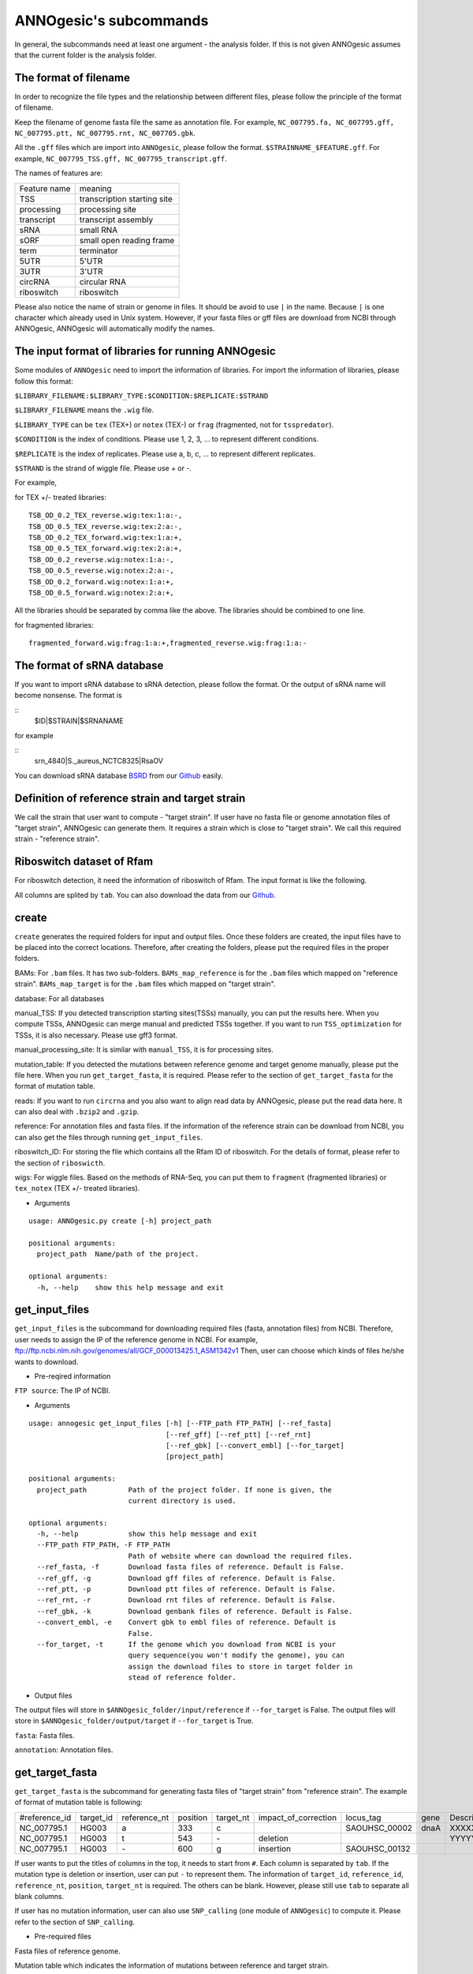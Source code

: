 ANNOgesic's subcommands
===============

In general, the subcommands need at least one argument - the analysis
folder. If this is not given ANNOgesic assumes that the current
folder is the analysis folder.

The format of filename
--------------------
In order to recognize the file types and the relationship between different files,
please follow the principle of the format of filename.

Keep the filename of genome fasta file the same as annotation file. For example,
``NC_007795.fa, NC_007795.gff, NC_007795.ptt, NC_007795.rnt, NC_007705.gbk``.

All the ``.gff`` files which are import into ``ANNOgesic``, please follow the format.
``$STRAINNAME_$FEATURE.gff``. For example, ``NC_007795_TSS.gff, NC_007795_transcript.gff``.

The names of features are:

============  ===========================
Feature name  meaning
------------  --------------------------- 
TSS           transcription starting site
processing    processing site
transcript    transcript assembly
sRNA          small RNA
sORF          small open reading frame
term          terminator
5UTR          5'UTR
3UTR          3'UTR
circRNA       circular RNA
riboswitch    riboswitch
============  ===========================

Please also notice the name of strain or genome in files. It should be avoid to use ``|`` in the name. 
Because ``|`` is one character which already used in Unix system. However, 
if your fasta files or gff files are download from NCBI through ANNOgesic, ANNOgesic will automatically modify the names.

The input format of libraries for running ANNOgesic
-----------------------------

Some modules of ``ANNOgesic`` need to import the information of libraries.
For import the information of libraries, please follow this format:

``$LIBRARY_FILENAME:$LIBRARY_TYPE:$CONDITION:$REPLICATE:$STRAND``

``$LIBRARY_FILENAME`` means the ``.wig`` file.

``$LIBRARY_TYPE`` can be ``tex`` (TEX+) or ``notex`` (TEX-) or ``frag`` (fragmented, not for ``tsspredator``).

``$CONDITION`` is the index of conditions. Please use 1, 2, 3, ... to represent different conditions.

``$REPLICATE`` is the index of replicates. Please use a, b, c, ... to represent different replicates.

``$STRAND`` is the strand of wiggle file. Please use + or -.

For example, 

for TEX +/- treated libraries:

::

  TSB_OD_0.2_TEX_reverse.wig:tex:1:a:-,
  TSB_OD_0.5_TEX_reverse.wig:tex:2:a:-,
  TSB_OD_0.2_TEX_forward.wig:tex:1:a:+,
  TSB_OD_0.5_TEX_forward.wig:tex:2:a:+,
  TSB_OD_0.2_reverse.wig:notex:1:a:-,
  TSB_OD_0.5_reverse.wig:notex:2:a:-,
  TSB_OD_0.2_forward.wig:notex:1:a:+,
  TSB_OD_0.5_forward.wig:notex:2:a:+,

All the libraries should be separated by comma like the above.
The libraries should be combined to one line.

for fragmented libraries:

::

  fragmented_forward.wig:frag:1:a:+,fragmented_reverse.wig:frag:1:a:-


The format of sRNA database
-----------------------------
If you want to import sRNA database to sRNA detection, please follow the format. Or the output of sRNA name will become
nonsense. The format is 

::
  $ID|$STRAIN|$SRNANAME

for example

::
  srn_4840|S._aureus_NCTC8325|RsaOV

You can download sRNA database `BSRD <http://www.bac-srna.org/BSRD/index.jsp>`_ from our
`Github <https://github.com/Sung-Huan/ANNOgesic/tree/master/database>`_ easily.

Definition of reference strain and target strain
------------------------------
We call the strain that user want to compute - "target strain".
If user have no fasta file or genome annotation files of "target strain", 
ANNOgesic can generate them. It requires a strain which is close to "target strain".
We call this required strain - "reference strain".

Riboswitch dataset of Rfam
----------------------------
For riboswitch detection, it need the information of riboswitch of Rfam. The input format is like the following.

======== ==== ==========================
#Rfam_ID Name Description
-------- ---- --------------------------
RF00162  SAM  SAM riboswitch box leader
RF00059  TPP  TPP riboswitch THI element
======== ===  ==========================

All columns are splited by ``tab``. You can also download the data from our 
`Github <https://github.com/Sung-Huan/ANNOgesic/tree/master/database>`_.

create
-----

``create`` generates the required folders for input and
output files. Once these folders are created, the input files have to
be placed into the correct locations. Therefore, after creating the folders,
please put the required files in the proper folders.

BAMs: For ``.bam`` files. It has two sub-folders. ``BAMs_map_reference`` 
is for the ``.bam`` files which mapped on "reference strain".
``BAMs_map_target`` is for the ``.bam`` files which mapped on "target strain".

database: For all databases

manual_TSS: If you detected transcription starting sites(TSSs) manually,
you can put the results here. When you compute TSSs, ANNOgesic 
can merge manual and predicted TSSs together.
If you want to run ``TSS_optimization``  for TSSs, it is also necessary.
Please use gff3 format.

manual_processing_site: It is similar with ``manual_TSS``, it is for 
processing sites.

mutation_table: If you detected the mutations between reference genome and 
target genome manually, please put the file here. When
you run ``get_target_fasta``, it is required. Please refer
to the section of ``get_target_fasta`` for the format of 
mutation table.

reads: If you want to run ``circrna`` and you also want to align read data by ANNOgesic,
please put the read data here. It can also deal with ``.bzip2`` and ``.gzip``.
       
reference: For annotation files and fasta files. If the information of 
the reference strain can be download from NCBI, you can also get
the files through running ``get_input_files``.

riboswitch_ID: For storing the file which contains all the Rfam ID of riboswitch.
For the details of format, please refer to the section of 
``riboswicth``.

wigs: For wiggle files. Based on the methods of RNA-Seq, you can put them to 
``fragment`` (fragmented libraries) or ``tex_notex`` (TEX +/- treated libraries).


- Arguments

::

  usage: ANNOgesic.py create [-h] project_path
  
  positional arguments:
    project_path  Name/path of the project.
  
  optional arguments:
    -h, --help    show this help message and exit

get_input_files
--------------

``get_input_files`` is the subcommand for downloading required files (fasta, annotation files) from NCBI. 
Therefore, user needs to assign the IP of the reference genome in NCBI. For example,
ftp://ftp.ncbi.nlm.nih.gov/genomes/all/GCF_000013425.1_ASM1342v1
Then, user can choose which kinds of files he/she wants to download.


- Pre-reqired information

``FTP source``: The IP of NCBI.

- Arguments


::

    usage: annogesic get_input_files [-h] [--FTP_path FTP_PATH] [--ref_fasta]
                                     [--ref_gff] [--ref_ptt] [--ref_rnt]
                                     [--ref_gbk] [--convert_embl] [--for_target]
                                     [project_path]
    
    positional arguments:
      project_path          Path of the project folder. If none is given, the
                            current directory is used.
    
    optional arguments:
      -h, --help            show this help message and exit
      --FTP_path FTP_PATH, -F FTP_PATH
                            Path of website where can download the required files.
      --ref_fasta, -f       Download fasta files of reference. Default is False.
      --ref_gff, -g         Download gff files of reference. Default is False.
      --ref_ptt, -p         Download ptt files of reference. Default is False.
      --ref_rnt, -r         Download rnt files of reference. Default is False.
      --ref_gbk, -k         Download genbank files of reference. Default is False.
      --convert_embl, -e    Convert gbk to embl files of reference. Default is
                            False.
      --for_target, -t      If the genome which you download from NCBI is your
                            query sequence(you won't modify the genome), you can
                            assign the download files to store in target folder in
                            stead of reference folder.

- Output files

The output files will store in ``$ANNOgesic_folder/input/reference`` if ``--for_target`` is False.
The output files will store in ``$ANNOgesic_folder/output/target`` if ``--for_target`` is True.

``fasta``: Fasta files.

``annotation``: Annotation files.

get_target_fasta
--------------

``get_target_fasta`` is the subcommand for generating fasta files of "target strain" from 
"reference strain". The example of format of mutation table is following:

==============  =========  ============  ========  =========  ====================  =============  ====  ============
 #reference_id  target_id  reference_nt  position  target_nt  impact_of_correction  locus_tag      gene  Description 
--------------  ---------  ------------  --------  ---------  --------------------  -------------  ----  ------------
 NC_007795.1     HG003     a             333       c                                SAOUHSC_00002  dnaA  XXXXXX      
 NC_007795.1     HG003     t             543       \-          deletion                                  YYYYYY      
 NC_007795.1     HG003     \-            600       g           insertion            SAOUHSC_00132                    
==============  =========  ============  ========  =========  ====================  =============  ====  ============

If user wants to put the titles of columns in the top, it needs to start from ``#``. 
Each column is separated by ``tab``. If the mutation type is deletion or insertion, 
user can put ``-`` to represent them. The information of ``target_id``, ``reference_id``,
``reference_nt``, ``position``, ``target_nt`` is required. The others can be blank. 
However, please still use ``tab`` to separate all blank columns.

If user has no mutation information, user can also use ``SNP_calling`` 
(one module of ``ANNOgesic``) to compute it. Please refer to the section of ``SNP_calling``.

- Pre-required files

Fasta files of reference genome.

Mutation table which indicates the information of mutations between reference and target strain.

- Arguments

::

	usage: annogesic get_target_fasta [-h] [--ref_fasta_folder REF_FASTA_FOLDER]
	                                  [--mutation_table MUTATION_TABLE]
	                                  [--output_format OUTPUT_FORMAT]
	                                  [project_path]
	
	positional arguments:
	  project_path          Path of the project folder. If none is given, the
	                        current directory is used.
	
	optional arguments:
	  -h, --help            show this help message and exit
	  --ref_fasta_folder REF_FASTA_FOLDER, -r REF_FASTA_FOLDER
	                        The path of the folder of fasta files.
	  --mutation_table MUTATION_TABLE, -m MUTATION_TABLE
	                        The path of mutation table.
	  --output_format OUTPUT_FORMAT, -o OUTPUT_FORMAT
	                        Please assign the output filename and which strain
	                        should be included in it. For example:
	                        FILE1:strain1_and_strain2,FILE2:strain3. FILE1 is a
	                        output fasta file which include the information of
	                        strain1 and strain2 (import multi-strains to one file
	                        should be separated by "_and_".) And FILE2 is for
	                        strain3. Comma is for split the files.

- Output files

Fasta files of target genome will store in ``$ANNOgesic_folder/output/target/fasta``.

annotation_transfer
-----------

``annotation transfer`` is the subcommand for transfering the annotation from "reference strain" 
to target "strain". In this subcommand, we use `PAGIT and RATT <http://www.sanger.ac.uk/resources/software/pagit/>`_ 
to achieve it. The similarity of "reference strain" and "target strain" should be closed.
Or it will influence the final results.
Please be attation, before you start to run RATT(annotation transfer), 
run ``source $PAGIT_HOME/sourceme.pagit`` first. it will modify the path for execute RATT. 
If you use Docker to execute ANNOgesic, you can skip the path modification.

- Pre-required tools and files

`PAGIT and RATT <http://www.sanger.ac.uk/resources/software/pagit/>`_.

The genbank files of reference genome.

The fasta files of reference genome.

The fasta files of target genome.

- Arguments

::

	usage: annogesic annotation_transfer [-h] [--RATT_path RATT_PATH]
	                                     [--compare_pair COMPARE_PAIR]
	                                     [--element ELEMENT]
	                                     [--transfer_type TRANSFER_TYPE]
	                                     [--ref_embl_gbk REF_EMBL_GBK]
	                                     [--ref_fasta REF_FASTA]
	                                     [--target_fasta TARGET_FASTA]
	                                     [--convert_to_gff_rnt_ptt]
	                                     [project_path]
	
	positional arguments:
	  project_path          Path of the project folder. If none is given, the
	                        current directory is used.
	
	optional arguments:
	  -h, --help            show this help message and exit
	  --RATT_path RATT_PATH
	                        Path of the start.ratt.sh file of RATT folder. Default
	                        is start.ratt.sh.
	  --compare_pair COMPARE_PAIR, -p COMPARE_PAIR
	                        Please assign the name of strain pairs. ex.
	                        NC_007795:NEW_NC_007795. The reference strain is
	                        NC_007795 and the target strain is NEW_NC_007795.
	                        Please assign the names of strain, not filenames of
	                        fasta files. If you want to assign multiple strains,
	                        please use comma to separate the strains.
	  --element ELEMENT, -e ELEMENT
	                        It will become the prefix of all output file.
	  --transfer_type TRANSFER_TYPE, -t TRANSFER_TYPE
	                        The transfer type for running RATT.(details can refer
	                        to the manual of RATT.) Default is Strain.
	  --ref_embl_gbk REF_EMBL_GBK, -re REF_EMBL_GBK
	                        The folder which stores every reference embl
	                        folders.If you have no embl folder, you can assign the
	                        folder of genbank.
	  --ref_fasta REF_FASTA, -rf REF_FASTA
	                        The folder of reference fasta files.
	  --target_fasta TARGET_FASTA, -tf TARGET_FASTA
	                        The folder which stores target fasta files.
	  --convert_to_gff_rnt_ptt, -g
	                        Do you want to convert to gff, rnt and ptt? Default is
	                        False.

- Output files

All the output files from `PAGIT and RATT <http://www.sanger.ac.uk/resources/software/pagit/>`_
will store in ``$ANNOgesic_folder/output/annotation_transfer``.

All annotation files(``.gff``, ``.ptt``, ``.rnt``) will store in ``$ANNOgesic_folder/output/target/annotation``.

snp
-------

``snp`` can detect the potential mutations by comparing the results of alignment and fasta files.
`Samtools <https://github.com/samtools>`_, `Bcftools <https://github.com/samtools>`_ are the main tools
for detection of mutations. User can choose programs (with BAQ, without BAQ and extend BAQ) to run ``snp``.
User can also set the QUAL, DP, DP4, etc. For Indel, IMF and IDV can be setted as well.
If you have no fasta file of "target strain" and want to generate it, ``snp`` can get it from 
the alignment results of "reference strain".

- Pre-required files and tools:

`Samtools <https://github.com/samtools>`_.

`Bcftools <https://github.com/samtools>`_.

BAM files for fragmented libraries or TEX +/- treated libraries.

Reference or target genome fasta files.

- Arguments

::

	usage: annogesic snp [-h] [--samtools_path SAMTOOLS_PATH]
	                     [--bcftools_path BCFTOOLS_PATH] [--bam_type BAM_TYPE]
	                     [--program PROGRAM] [--fasta_path FASTA_PATH]
	                     [--tex_bam_path TEX_BAM_PATH]
	                     [--frag_bam_path FRAG_BAM_PATH] [--quality QUALITY]
	                     [--read_depth_range READ_DEPTH_RANGE] [--ploidy PLOIDY]
	                     [--RG_tag] [--min_sample_number MIN_SAMPLE_NUMBER]
	                     [--caller CALLER] [--DP4_cutoff DP4_CUTOFF]
	                     [--indel_fraction INDEL_FRACTION]
	                     [--filter_tag_info FILTER_TAG_INFO]
	                     [project_path]
	
	positional arguments:
	  project_path          Path of the project folder. If none is given, the
	                        current directory is used.
	
	optional arguments:
	  -h, --help            show this help message and exit
	  --samtools_path SAMTOOLS_PATH
	                        If you want to assign the path of samtools, please
	                        assign here.
	  --bcftools_path BCFTOOLS_PATH
	                        If you want to assign the path of bcftools, please
	                        assign here.
	  --bam_type BAM_TYPE, -t BAM_TYPE
	                        Please assign the type of BAM. If your BAM file are
	                        mapped to reference strain and you want to know the
	                        mutations between refenece strain and target strain,
	                        plase keyin 'reference'. If your BAM file are mapped
	                        to target strain and you want to check the mutations
	                        of genome sequence, please keyin 'target'.
	  --program PROGRAM, -p PROGRAM
	                        Please assign the program for detecting SNP of
	                        transcript: 1: calculate with BAQ, 2: calculate
	                        without BAQ, 3: calculate with extend BAQ. You can
	                        assign more than 1 program. For example: 1,2,3.
	                        Default is 1,2,3.
	  --fasta_path FASTA_PATH, -f FASTA_PATH
	                        The path of genome fasta folder.
	  --tex_bam_path TEX_BAM_PATH, -tw TEX_BAM_PATH
	                        The path of tex+/- wig folder.
	  --frag_bam_path FRAG_BAM_PATH, -fw FRAG_BAM_PATH
	                        The path of fragmented wig folder.
	  --quality QUALITY, -q QUALITY
	                        The minimum quality which considers a real snp.
	                        Default is 40.
	  --read_depth_range READ_DEPTH_RANGE, -d READ_DEPTH_RANGE
	                        The range of read depth. If the read depth higher or
	                        lower than the range, it will be excluded. You can
	                        assign real number (r), the read depth based on the
	                        number of samples (n) or times of average read depth
	                        (a). For example, n_10,a_2 means the range of read
	                        depth should be higher than average 10 reads of
	                        --min_sample_number (if --min_sample_number is 2, DP
	                        value in output will be higher than 20) and lower than
	                        2 times of average read depth.If you assign r_10,a_2
	                        which means the minimum read depth become 10 without
	                        considering the number of samples. Default is
	                        n_10,a_2.
	  --ploidy PLOIDY, -pl PLOIDY
	                        haploid or diploid. Default is haploid.
	  --RG_tag, -R          It is opposite of --ignore-RG in samtools. If you want
	                        to run with RG tag (one BAM file includes multi
	                        samples), turn it on. Default is False.
	  --min_sample_number MIN_SAMPLE_NUMBER, -ms MIN_SAMPLE_NUMBER
	                        The minimum numbers of samples should be considered
	                        for --read_depth_range, --DP4_cutoff and
	                        --indel_fraction.
	  --caller CALLER, -c CALLER
	                        Which caller that you want to use - consensus-caller
	                        or multiallelic-caller. For details, please check
	                        bcftools. If you want to use consensus-caller, please
	                        type "c". If you want to use multiallelic-caller,
	                        please type "m". Default is m.
	  --DP4_cutoff DP4_CUTOFF, -D DP4_CUTOFF
	                        DP4 is compose of four numbers: high-quality reference
	                        forward bases (number 1), reference reverse bases
	                        (number 2), alternate forward bases (number 3) and
	                        alternative reverse bases (number 4). You can set the
	                        cutoff of DP4 here. First cutoff that you can assign
	                        is (number 3 + number 4). You can assign real number
	                        (r), the read depth based on the number of samples (n)
	                        or the times of average read depth (a). The second
	                        cutoff that you can assign is (number 3 + number 4) /
	                        (number 1 + number 2 + number 3 + number 4). These two
	                        cutoff is splited by comma. For example, n_10,0.8
	                        means the sum of read depth of number 3 and number 4
	                        should be higher than average 10 reads of
	                        --min_sample_number (if --min_sample_number is 2, DP
	                        value in output will be higher than 20). And the
	                        fraction should be higher than 0.8. If you assign
	                        r_10,0.8 which means the sum of read depth of number 3
	                        and number 4 become 10 without considering the number
	                        of samples. Default is n_10,0.8.
	  --indel_fraction INDEL_FRACTION, -if INDEL_FRACTION
	                        The fraction of maximum read depth (IMF) and read
	                        number of each sample (IDV), which supports insertion
	                        of deletion. You can assign real number (r), the read
	                        depth based on the number of samples (n) or the times
	                        of average read depth (a) for IDV. For example,
	                        n_10,0.8 means the IDV should be higher than average
	                        10 reads of --min_sample_number (if
	                        --min_sample_number, DP value in output will be higher
	                        than 20). And IMF should be higher than 0.8. If you
	                        assign r_10,0.8 which means IDV become 10 without
	                        considering the number of samples. Default is
	                        n_10,0.8.
	  --filter_tag_info FILTER_TAG_INFO, -ft FILTER_TAG_INFO
	                        You can assign the filter here. Please type the tag,
	                        bigger or samller and value. For example,
	                        "RPB_b0.1,MQ0F_s0" means RPB should bigger than 0.1
	                        and MQ0F should smaller than 0. Default is
	                        RPB_b0.1,MQSB_b0.1,MQB_b0.1,BQB_b0.1.

- Output files

If ``bam_type`` is ``reference``, 
the results will store in ``$ANNOgesic/output/SNP_calling/compare_reference``. 
If it is ``target``, the results will store in ``$ANNOgesic/output/SNP_calling/validate_target``.

The raw data from `Samtools <https://github.com/samtools>`_ and `Bcftools <https://github.com/samtools>`_
will store in ``$ANNOgesic/output/SNP_calling/$BAM_TYPE/SNP_raw_outputs``.

The results will store in ``$ANNOgesic/output/SNP_calling/$BAM_TYPE/SNP_table``.

The meaning of file names are:

``$STRAIN_$PROGRAM_best.vcf`` which is in ``$ANNOgesic/output/SNP_calling/$BAM_TYPE/SNP_table/$STRAIN``. 
It means the results after filtering by cutoff.

``$STRAIN_$PROGRAM.vcf`` which is in ``$ANNOgesic/output/SNP_calling/$BAM_TYPE/SNP_raw_output/$STRAIN``. 
It means the results match the condition of read depth and quality.

``$STRAIN_$PROGRAM_seq_reference.csv`` is the index of fasta files which generated by ``snp``.

For example,

::

  Staphylococcus_aureus_HG003     1632629 .       AaA     AA      57      .
  Staphylococcus_aureus_HG003     1632630 .       aA      a       57      .
  Staphylococcus_aureus_HG003     1499572 .       T       TT,TTTTT        43.8525 .

These mutations will cause conflict. Then the conflict will effect the positions of other mutations.
Therefore, it will generate four different fasta files.
``$STRAIN_$PROGRAM_seq_reference.csv`` is the index for these four fasta files.

::

   1       1632629 1       1499572:TT      Staphylococcus_aureus_HG003
   1       1632629 2       1499572:TTTTT   Staphylococcus_aureus_HG003
   2       1632630 1       1499572:TT      Staphylococcus_aureus_HG003
   2       1632630 2       1499572:TTTTT   Staphylococcus_aureus_HG003

The first column is the index of conflict. The second column is the positions which be selected.
The third one is the index of two potential mutations in the same position. The fourth one is
the position and nucleotides of mutations. The last column is the name of strain.
If you refer to ``$ANNOgesic/output/SNP_calling/$BAM_TYPE/seqs``, the filename of fasta is like 
``$FILENAME_$STRIANNAME_$INDEXofCONFLICT_$INDEXofTWOMUTATION.fa``. Therefore, the first line of 
``$STRAIN_$PROGRAM_seq_reference.csv`` will generate 
``Staphylococcus_aureus_HG003_Staphylococcus_aureus_HG003_1_1.fa`` 
(if the file name of genome is Staphylococcus_aureus_HG003). The second line will generate
``Staphylococcus_aureus_HG003_Staphylococcus_aureus_HG003_1_2.fa`` and so forth.

The statistics files will store in ``$ANNOgesic/output/SNP_calling/$BAM_TYPE/statistics``.

tsspredator(TSS and processing site prediction)
--------------

``tsspredator`` can generate the candidates of TSSs and processing sites. The main tool is
`TSSpredator <http://it.inf.uni-tuebingen.de/?page_id=190>`_. We can easily switch the
TEX+ libraries and TEX- libraries to detect processing sites. User can assign the parameters 
of `TSSpredator <http://it.inf.uni-tuebingen.de/?page_id=190>`_. If User want to get the 
optimized parameters of `TSSpredator <http://it.inf.uni-tuebingen.de/?page_id=190>`_,
there is ``optimize_tsspredator`` for this purpose. Please refer to the section of ``optimize_tsspredator``.

For the information of libraries, please refer to the section 
``The format of libraries for import to ANNOgesic``.

- Pre-required tools and files

`TSSpredator <http://it.inf.uni-tuebingen.de/?page_id=190>`_.

The libraries and wiggle files of TEX +/-. Please refer to ``The format of libraries for import to ANNOgesic``.

Fasta file of genome sequence.

Gff file of genome annotation.

If user has gff file of manual detected TSSs, ``tsspredator`` can merge the manual one
and predicted one.

If user wants to compare TSSs with transcripts, it also need the gff files of transcripts.
For the transcripts, please refer to the section of ``transcript_assembly``.

- Arguments

::

	usage: annogesic tsspredator [-h] [--TSSpredator_path TSSPREDATOR_PATH]
	                             [--fasta_folder FASTA_FOLDER]
	                             [--annotation_folder ANNOTATION_FOLDER]
	                             [--wig_folder WIG_FOLDER] [--height HEIGHT]
	                             [--height_reduction HEIGHT_REDUCTION]
	                             [--factor FACTOR]
	                             [--factor_reduction FACTOR_REDUCTION]
	                             [--enrichment_factor ENRICHMENT_FACTOR]
	                             [--processing_factor PROCESSING_FACTOR]
	                             [--base_height BASE_HEIGHT]
	                             [--replicate_match REPLICATE_MATCH]
	                             [--utr_length UTR_LENGTH] [--lib LIB]
	                             [--output_prefix OUTPUT_PREFIX]
	                             [--merge_manual MERGE_MANUAL] [--statistics]
	                             [--validate_gene]
	                             [--compute_program COMPUTE_PROGRAM]
	                             [--compare_transcript_assembly COMPARE_TRANSCRIPT_ASSEMBLY]
	                             [--fuzzy FUZZY] [--cluster CLUSTER]
	                             [--length LENGTH] [--re_check_orphan]
	                             [--overlap_feature OVERLAP_FEATURE]
	                             [--reference_gff_folder REFERENCE_GFF_FOLDER]
	                             [--remove_low_expression REMOVE_LOW_EXPRESSION]
	                             [project_path]
	
	positional arguments:
	  project_path          Path of the project folder. If none is given, the
	                        current directory is used.
	
	optional arguments:
	  -h, --help            show this help message and exit
	  --TSSpredator_path TSSPREDATOR_PATH
	                        If you want to assign the path of TSSpredator, please
	                        assign here. Default is /usr/local/bin/TSSpredator.jar
	  --fasta_folder FASTA_FOLDER, -f FASTA_FOLDER
	                        Path of the target genome fasta folder.
	  --annotation_folder ANNOTATION_FOLDER, -g ANNOTATION_FOLDER
	                        Path of the target genome annotation gff folder.
	  --wig_folder WIG_FOLDER, -w WIG_FOLDER
	                        The folder of the wig folder.
	  --height HEIGHT, -he HEIGHT
	                        This value relates to the minimal number of read
	                        starts at a certain genomic position to be considered
	                        as a TSS candidate. Default is 0.3.
	  --height_reduction HEIGHT_REDUCTION, -rh HEIGHT_REDUCTION
	                        When comparing different strains/conditions and the
	                        step height threshold is reached in at least one
	                        strain/condition, the threshold is reduced for the
	                        other strains/conditions by the value set here. This
	                        value must be smaller than the step height threshold.
	                        Default is 0.2.
	  --factor FACTOR, -fa FACTOR
	                        This is the minimal factor by which the TSS height has
	                        to exceed the local expression background. Default is
	                        2.0.
	  --factor_reduction FACTOR_REDUCTION, -rf FACTOR_REDUCTION
	                        When comparing different strains/conditions and the
	                        step factor threshold is reached in at least one
	                        strain/condition, the threshold is reduced for the
	                        other strains/conditions by the value set here. This
	                        value must be smaller than the step factor threshold.
	                        Default is 0.5.
	  --enrichment_factor ENRICHMENT_FACTOR, -ef ENRICHMENT_FACTOR
	                        This is the minimal enrichment factor. During
	                        optimization will never larger than this value.
	                        Default is 2.0.
	  --processing_factor PROCESSING_FACTOR, -pf PROCESSING_FACTOR
	                        This is the minimal processing factor. If untreated
	                        library is higher than the treated library and above
	                        which the TSS candidate is considered as a processing
	                        site and not annotated as detected. During
	                        optimization will never larger than this value.
	                        Default is 1.5.
	  --base_height BASE_HEIGHT, -bh BASE_HEIGHT
	                        This is the minimal number of reads should be mapped
	                        on TSS. Default is 0.0.
	  --replicate_match REPLICATE_MATCH, -rm REPLICATE_MATCH
	                        The TSS candidates should match to how many number of
	                        the replicates. Default is 1.
	  --utr_length UTR_LENGTH, -u UTR_LENGTH
	                        The length of UTR. It is for Primary and Secondary
	                        definition. Default is 300.
	  --lib LIB, -l LIB     The libraries of wig files for TSSpredator. The format
	                        is: wig_file_name:tex_treat_or_not(tex or notex):condi
	                        tion_id(integer):replicate_id(alphabet):strand(+ or
	                        -). If you have multiple wig files, please use comma
	                        to separate the wig files. For example,
	                        wig1:tex:1:a:+,wig2:tex:1:a:-.
	  --output_prefix OUTPUT_PREFIX, -p OUTPUT_PREFIX
	                        The output prefix of all conditions. If you have
	                        multiple conditions, please use comma to separate
	                        them. For example,
	                        prefix_condition1,prefix_condition2.
	  --merge_manual MERGE_MANUAL, -m MERGE_MANUAL
	                        If you have gff file of manual checked TSS, you can
	                        use this function to merge manual checked ones and
	                        predicted ones. please assign the path of gff file 
	                        of manual checked TSS.
	  --statistics, -s      Doing statistics for TSS candidates. it will store in
	                        statistics folder. Default is False.
	  --validate_gene, -v   Using TSS candidates to validate genes in annotation
	                        file. it will store in statistics folder. Default is
	                        False.
	  --compute_program COMPUTE_PROGRAM, -t COMPUTE_PROGRAM
	                        Which program do you want to predict. (TSS or
	                        processing_site) Default is TSS.
	  --compare_transcript_assembly COMPARE_TRANSCRIPT_ASSEMBLY, -ta COMPARE_TRANSCRIPT_ASSEMBLY
	                        If you want to compare with transcriptome assembly,
	                        please assign the folder of gff file of transcript
	                        assembly. Default is False.
	  --fuzzy FUZZY, -fu FUZZY
	                        The fuzzy for comparing TSS and transcript assembly.
	                        Default is 5.
	  --cluster CLUSTER, -c CLUSTER
	                        This number is for compare manual detected TSS and
	                        prediced one. If the position between manual checked
	                        one and predicted one is smaller or equal than this
	                        value, It will only print one of them. Default is 2.
	  --length LENGTH, -le LENGTH
	                        The length of genome that you want to compare between
	                        predicted one and manual checked one for statistics.
	                        If you want to compare whole genome, please don't turn
	                        it on. The default is comparing whole genome.
	  --re_check_orphan, -ro
	                        If your annotation file lack information of gene or
	                        locus_tag, you can turn it on. It will try to compare
	                        with CDS. Default is False.
	  --overlap_feature OVERLAP_FEATURE, -of OVERLAP_FEATURE
	                        If processing site and TSS are overlap, you can keep
	                        "TSS" or "processing_site" or "both". Default is both.
	  --reference_gff_folder REFERENCE_GFF_FOLDER, -rg REFERENCE_GFF_FOLDER
	                        For --overlap_feature, if you want to only keep "TSS" 
	                        or "processing_site", you need to assign the
	                        --reference_gff_folder. If you are running TSS, please
	                        assign the folder of processing site. If you are
	                        running processing_site, please assign the folder of
	                        TSS. If you want to keep "both" at overlap position,
	                        please don't turn it on. Default is None(for keep
	                        both).
	  --remove_low_expression REMOVE_LOW_EXPRESSION, -rl REMOVE_LOW_EXPRESSION
	                        If you want to remove low expressed TSS/processing
	                        site, please assign the file of manual checked gff
	                        file here. It will remove the low expressed ones 
	                        based on comparisone of manual checked ones.
	                        Please Be ATTENTION: this parameter may
	                        remove some True positive, too. So, please make sure
	                        you want to do it.

- Output files

The output files will be stored in ``$ANNOgesic/output/TSS``.

``MasterTables``: The MasterTable from `TSSpredator <http://it.inf.uni-tuebingen.de/?page_id=190>`_.

``statistics``: Statistics files.

The output files of processing sites are similar. Just replace ``TSS`` to ``processing_site``
like ``$ANNOgesic/output/processing_site``.

``configs``: The configuration files for running TSSpredator.

``gffs``: The gff files of TSSs.

There are some useful tags in the attributes of gff files:

``Method``: The TSSs are from manual detection or `TSSpredator <http://it.inf.uni-tuebingen.de/?page_id=190>`_.

``type``: The type of TSSs. It could be Primary, Secondary, Internal, Antisense or Orphan.

``UTR_length``: The length of UTR.

``associated_gene``: Which genes are associated with this TSS.

``Parent_tran``: Which transcript are associated with this TSS, if user has compared with transcript.

If user has compared with genome annotation files, the tag - ``start_TSS`` will appear in the gff files 
of genome annotation. It represents the TSSs which associates with the CDS/tRNA/rRNA.

If user has compared with transcripts, the tag - ``associated_tss`` will appear in the gff files
of transcript. It will show the associated TSSs which is in the transcript.

transcript_assembly
-------------------

``transcript_assembly`` will detect transcripts based on the coverage.

For importing the information of libraries, please refer to the section of 
``The format of libraries for import to ANNOgesic``.

- Pre-required tools and files

Wiggle files of fragmented libraries or TEX +/- treated libraries. We don't recommend that only
use TEX +/- treated libraries to generate transcripts. It will lose some information
in 3'end.

If user wants to compare transcripts with TSSs, it requires ``.gff`` files of TSSs.
If user wants to compare transcripts with genome anntation, it requires ``.gff`` files of genomes.

- Arguments

::

	usage: annogesic transcript_assembly [-h]
	                                     [--annotation_folder ANNOTATION_FOLDER]
	                                     [--length LENGTH]
	                                     [--tex_wig_path TEX_WIG_PATH]
	                                     [--frag_wig_path FRAG_WIG_PATH]
	                                     [--height HEIGHT] [--width WIDTH]
	                                     [--tolerance TOLERANCE]
	                                     [--tolerance_coverage TOLERANCE_COVERAGE]
	                                     [--replicates_tex REPLICATES_TEX]
	                                     [--replicates_frag REPLICATES_FRAG]
	                                     [--tex_notex TEX_NOTEX]
	                                     [--compare_TSS COMPARE_TSS]
	                                     [--compare_genome_annotation COMPARE_GENOME_ANNOTATION]
	                                     [--compare_feature_genome COMPARE_FEATURE_GENOME]
	                                     [--TSS_fuzzy TSS_FUZZY]
	                                     [--Tex_treated_libs TEX_TREATED_LIBS]
	                                     [--fragmented_libs FRAGMENTED_LIBS]
	                                     [--table_best]
	                                     [--terminator_folder TERMINATOR_FOLDER]
	                                     [--fuzzy_term FUZZY_TERM]
	                                     [project_path]
	
	positional arguments:
	  project_path          Path of the project folder. If none is given, the
	                        current directory is used.
	
	optional arguments:
	  -h, --help            show this help message and exit
	  --annotation_folder ANNOTATION_FOLDER, -g ANNOTATION_FOLDER
	                        It is for comparing transcript assembly and genome 
	                        annotation gff file. It can use annotation gff file 
	                        as reference and modify transcript assembly file. 
	                        If you want to do it, please assign the annotation 
	                        gff folder. Otherwise, don't turn it on.
	  --length LENGTH, -l LENGTH
	                        The minimum width of transcript. It is for comparing
	                        to annotation file(--annotation_folder). If you want
	                        to compare with annotation files, it will be the final
	                        output. If you don't want to compare with annotation
	                        files, --width would be minimum length for the final
	                        output. The default is 20.
	  --tex_wig_path TEX_WIG_PATH, -tw TEX_WIG_PATH
	                        The path of TEX+/- wig folder.
	  --frag_wig_path FRAG_WIG_PATH, -fw FRAG_WIG_PATH
	                        The path of fragment wig folder.
	  --height HEIGHT, -he HEIGHT
	                        The minimum height of coverage to be a transcript. The
	                        default is 10.
	  --width WIDTH, -w WIDTH
	                        The minimum width of transcript. It is for not
	                        comparing to annotation file(--annotation_folder). If
	                        you don't want to compare with annotation files, it
	                        will be the final output. Otherwise, --length would be
	                        the minimum length of transcript for the final output.
	                        The default is 20.
	  --tolerance TOLERANCE, -t TOLERANCE
	                        This number indicates how many nucleotides which
	                        coverages drop below --height can be ignore. The
	                        default is 5.
	  --tolerance_coverage TOLERANCE_COVERAGE, -tc TOLERANCE_COVERAGE
	                        If the coverage is lower than tolerance_coverage, even
	                        the range is within --tolerance, it will terminate the
	                        current transcript. The default is 0.
	  --replicates_tex REPLICATES_TEX, -rt REPLICATES_TEX
	                        The position is included in the current transcript if
	                        the supported replicates are more than --replicates_tex.
	                        (for tex +/- library)
	  --replicates_frag REPLICATES_FRAG, -rf REPLICATES_FRAG
	                        The position is included in the current transcript if
	                        the supported replicates are more than --replicates_frag.
	                        (for fragmented library)
	  --tex_notex TEX_NOTEX, -te TEX_NOTEX
	                        If you use tex +/- libraries to run transcript
	                        assembly, the transcripts should be detected by both
	                        or just one. (1 or 2). Default is 1.
	  --compare_TSS COMPARE_TSS, -ct COMPARE_TSS
	                        If you want to compare with TSS, please assign TSS
	                        folder.
	  --compare_genome_annotation COMPARE_GENOME_ANNOTATION, -cg COMPARE_GENOME_ANNOTATION
	                        If you want to compare with genome annotation file, 
	                        please assign genome annotation folder.
	  --compare_feature_genome COMPARE_FEATURE_GENOME, -cf COMPARE_FEATURE_GENOME
	                        If you want to compare with genome annotation file, 
	                        please assign the feature which you want to compare. 
	                        Default is gene. If you want to compare more than one 
	                        feature, just insert comma between each feature, 
	                        such as gene,CDS.
	  --TSS_fuzzy TSS_FUZZY, -fu TSS_FUZZY
	                        The fuzzy for comparing TSS and transcript assembly.
	                        Default is 5.
	  --Tex_treated_libs TEX_TREATED_LIBS, -tl TEX_TREATED_LIBS
	                        Tex +/- library. The format is:
	                        wig_file_name:tex_treat_or_not(tex or notex):condition
	                        _id(integer):replicate_id(alphabet):strand(+ or -). If
	                        you have multiple wig files, please use comma to
	                        separate the wig files. For example,
	                        wig1:tex:1:a:+,wig2:tex:1:a:-.
	  --fragmented_libs FRAGMENTED_LIBS, -fl FRAGMENTED_LIBS
	                        Fragmented library. The format is: wig_file_name:fragm
	                        ented(frag):condition_id(integer):replicate_id(alphabe
	                        t):strand(+ or -). If you have multiple wig files,
	                        please use comma to separate the wig files. For
	                        example, wig1:frag:1:a:+,wig2:frag:1:a:-.
	  --table_best, -tb     The output table only includes the best library.
	                        Default is False.
	  --terminator_folder TERMINATOR_FOLDER, -tr TERMINATOR_FOLDER
	                        If you want to compare between transcripts and
	                        terminators, you can assign the folder of gff files of
	                        terminator here. Default is None.
	  --fuzzy_term FUZZY_TERM, -fz FUZZY_TERM
	                        If you want to compare between transcripts and
	                        terminators, please assign the fuzzy here. Default is
	                        30.

- Output files

The output files will be stored in ``$ANNOgesic/output/transcriptome_assembly``.

``gffs``: The gff files of transcript.

``tables``: For more details of transcripts.

``statistics``: Statistics files.

There are some useful tags in gff files.

``compare_FEATURE``: The situation of overlap between transcripts and features(--compare_feature_genome)
(If user has compared transcripts with genome annotation.) 

``associated_tss``: Which TSSs are located in this transcripts. 
(If user has compared transcripts with TSSs.) 

``associated_$FEATURE``: It shows the feature(--compare_feature_genome) which are located in this transcripts.
(If user has compared transcripts with genome annotations.) 

``detect_lib``: The transcript is detected by tex-treated libraries or fragmented libraries.

``best_avg_coverage``: The average coverage of highest expressed library.

If user has compared transcripts with genome annotations. The tag - ``Parent_tran`` will appear
in the gff files of genome annotations. It will show which transcirpt that CDSs/tRNAs/rRNAs are located.

If user has compared transcripts with TSSs. The tag - ``Parent_tran`` will appear
in the gff files of TSSs. It will show which transcripts that TSSs are located.


terminator
-----------

``terminator`` will predict the rho-independent terminators. ``ANNOgesic`` combine the results of 
two methods in order to get more reliable candidates. First one is using `TranstermHP <http://transterm.cbcb.umd.edu/>`_.
The other one is detect the specific secondary structure between converging pairs  
of transcripts and CDSs. ``ANNOgesic`` can also compare with coverages in order to generate the terminators 
which has coverage significant decreasing.

- Pre-required tools and files

`TranstermHP <http://transterm.cbcb.umd.edu/>`_

RNAfold of `ViennaRNA <http://www.tbi.univie.ac.at/RNA/>`_.

Gff files target genome annotation.

Fasta files of target genome sequence.

Wiggle files of TEX +/- treated libraries or fragmented libraries. we don't 
recommand only use TEX +/- treated libraries. Because it will lose some information in 3'end.

Gff files of transcript.

- Arguments

::

	usage: annogesic terminator [-h] [--TransTermHP_path TRANSTERMHP_PATH]
	                            [--expterm_path EXPTERM_PATH]
	                            [--RNAfold_path RNAFOLD_PATH]
	                            [--fasta_folder FASTA_FOLDER]
	                            [--annotation_folder ANNOTATION_FOLDER]
	                            [--transcript_folder TRANSCRIPT_FOLDER]
	                            [--sRNA SRNA] [--statistics]
	                            [--tex_wig_folder TEX_WIG_FOLDER]
	                            [--frag_wig_folder FRAG_WIG_FOLDER]
	                            [--decrease DECREASE]
	                            [--fuzzy_detect_coverage FUZZY_DETECT_COVERAGE]
	                            [--fuzzy_within_transcript FUZZY_WITHIN_TRANSCRIPT]
	                            [--fuzzy_downstream_transcript FUZZY_DOWNSTREAM_TRANSCRIPT]
	                            [--fuzzy_within_gene FUZZY_WITHIN_GENE]
	                            [--fuzzy_downstream_gene FUZZY_DOWNSTREAM_GENE]
	                            [--highest_coverage HIGHEST_COVERAGE]
	                            [-tl TEX_NOTEX_LIBS] [-fl FRAG_LIBS]
	                            [-te TEX_NOTEX] [-rt REPLICATES_TEX]
	                            [-rf REPLICATES_FRAG] [-tb] [-ml MIN_LOOP_LENGTH]
	                            [-Ml MAX_LOOP_LENGTH] [-ms MIN_STEM_LENGTH]
	                            [-Ms MAX_STEM_LENGTH] [-mr MISS_RATE]
	                            [-mu MIN_U_TAIL_LENGTH] [-ru RANGE_U_TAIL]
	                            [project_path]
	
	positional arguments:
	  project_path          Path of the project folder. If none is given, the
	                        current directory is used.
	
	optional arguments:
	  -h, --help            show this help message and exit
	  --TransTermHP_path TRANSTERMHP_PATH
	                        Please assign the path of "transterm" in TransTermHP.
	  --expterm_path EXPTERM_PATH
	                        Please assign the path of your expterm.dat for
	                        TransTermHP. Default is /usr/local/bin/expterm.dat
	  --RNAfold_path RNAFOLD_PATH
	                        If you want to assign the path of "RNAfold" of Vienna
	                        package, please assign here.
	  --fasta_folder FASTA_FOLDER, -f FASTA_FOLDER
	                        The path of genome fasta folder.
	  --annotation_folder ANNOTATION_FOLDER, -g ANNOTATION_FOLDER
	                        The path of genome annotation gff folder.
	  --transcript_folder TRANSCRIPT_FOLDER, -a TRANSCRIPT_FOLDER
	                        The folder which stores gff files of transcript
	                        assembly.
	  --sRNA SRNA, -sr SRNA
	                        If you want to include sRNA information, please assign
	                        the folder of sRNA gff files.
	  --statistics, -s      Doing statistics for TransTermHP. The name of
	                        statistics file is - stat_terminator_$STRAIN_NAME.csv.
	                        Default is False.
	  --tex_wig_folder TEX_WIG_FOLDER, -tw TEX_WIG_FOLDER
	                        If you want to use tex +/- libraries, please assign
	                        tex +/- wig folder.
	  --frag_wig_folder FRAG_WIG_FOLDER, -fw FRAG_WIG_FOLDER
	                        If you want to use fragmented libraries, please assign
	                        fragmented wig folder.
	  --decrease DECREASE, -d DECREASE
	                        If the (lowest coverage / highest coverage) in the
	                        terminator is smaller than this number, it will
	                        consider this terminator have coverage dramatic
	                        decreasing in it. Default is 0.5.
	  --fuzzy_detect_coverage FUZZY_DETECT_COVERAGE, -fc FUZZY_DETECT_COVERAGE
	                        It will elongate the number of nucleotides(you assign
	                        here) from both terminal site. If it can found the
	                        coverage dramatic decreasing within this range, it
	                        will still consider the terminator have coverage
	                        dramatic decrease in it. Default is 30.
	  --fuzzy_within_transcript FUZZY_WITHIN_TRANSCRIPT, -fut FUZZY_WITHIN_TRANSCRIPT
	                        If the candidates are within transcript and the
	                        distance between the end of gene/transcript and
	                        terminator candidate is within this number, it will be
	                        consider as terminator. Default is 30.
	  --fuzzy_downstream_transcript FUZZY_DOWNSTREAM_TRANSCRIPT, -fdt FUZZY_DOWNSTREAM_TRANSCRIPT
	                        If the candidates are downstream of transcript and the
	                        distance between the end of gene/transcript and
	                        terminator candidate is within this number, it will be
	                        consider as terminator. Default is 30.
	  --fuzzy_within_gene FUZZY_WITHIN_GENE, -fuc FUZZY_WITHIN_GENE
	                        If the candidates are upstream of gene and the
	                        distance between the end of gene and terminator
	                        candidate is within this number, it will be consider
	                        as terminator. Default is 10.
	  --fuzzy_downstream_gene FUZZY_DOWNSTREAM_GENE, -fdg FUZZY_DOWNSTREAM_GENE
	                        If the candidates are downstream of gene and the
	                        distance between the end of gene and terminator
	                        candidate is within this number, it will be consider
	                        as terminator. Default is 310.
	  --highest_coverage HIGHEST_COVERAGE, -hc HIGHEST_COVERAGE
	                        If the highest coverage of terminator is below to this
	                        number, the terminator will be classify to non-detect,
	                        but still included in "all_candidates". Default is 10.
	  -tl TEX_NOTEX_LIBS, --tex_notex_libs TEX_NOTEX_LIBS
	                        Library name of tex and notex library. The format is:
	                        wig_file_name:tex_treat_or_not(tex or notex):condition
	                        _id(integer):replicate_id(alphabet):strand(+ or -). If
	                        you have multiple wig files, please use comma to
	                        separate the wig files. For example,
	                        wig1:tex:1:a:+,wig2:tex:1:a:-.
	  -fl FRAG_LIBS, --frag_libs FRAG_LIBS
	                        Library name of fragmented library. The format is: wig
	                        _file_name:fragmented(frag):condition_id(integer):repl
	                        icate_id(alphabet):strand(+ or -). If you have
	                        multiple wig files, please use comma to separate the
	                        wig files. For example,
	                        wig1:frag:1:a:+,wig2:frag:1:a:-.
	  -te TEX_NOTEX, --tex_notex TEX_NOTEX
	                        For tex +/- library, terminators should be detected by
	                        both or just one.(1/2) Default is 1.
	  -rt REPLICATES_TEX, --replicates_tex REPLICATES_TEX
	                        The terminator of tex +/- library should be detected by 
	                        more than this number of replicates.
	  -rf REPLICATES_FRAG, --replicates_frag REPLICATES_FRAG
	                        The terminator of fragmented library should be
	                        detected more by than this number of replicates.
	  -tb, --table_best     Output table only contains most decreasing track.
	                        Default is False.
	  -ml MIN_LOOP_LENGTH, --min_loop_length MIN_LOOP_LENGTH
	                        The minimum length of loop for terminator. Default is
	                        3 nts.
	  -Ml MAX_LOOP_LENGTH, --max_loop_length MAX_LOOP_LENGTH
	                        The maximum length of loop for terminator. Default is
	                        10 nts.
	  -ms MIN_STEM_LENGTH, --min_stem_length MIN_STEM_LENGTH
	                        The minimum length of stem for terminator. Default is
	                        4 nts.
	  -Ms MAX_STEM_LENGTH, --max_stem_length MAX_STEM_LENGTH
	                        The maximum length of stem for terminator. Default is
	                        20 nts.
	  -mr MISS_RATE, --miss_rate MISS_RATE
	                        How many percentage of nucleotides which has no base
	                        pair in the stem. Default is 0.25.
	  -mu MIN_U_TAIL_LENGTH, --min_U_tail_length MIN_U_TAIL_LENGTH
	                        The minimum length of U tail for terminator. Default
	                        is 3 nts.
	  -ru RANGE_U_TAIL, --range_U_tail RANGE_U_TAIL
	                        How long of nucleotides that you want to detect for U
	                        tail. For example, if --range_U_tail is 6 and
	                        --min_U_tail_length is 3, and there are 3 U within 6
	                        nts, it will be assigned to detecting U tail
	                        successfully. Default is 6.

- Output files

The output files will stored in ``$ANNOgesic/output/terminator``.

``statistics``: Statistics files.

``transtermhp``: All output of `TranstermHP <http://transterm.cbcb.umd.edu/>`_.

``gffs``: Gff files of terminator.
There are four different sub-folders to store terminators.

``all_candidates`` will store all terminators which ``ANNOgesic`` can detect.

``express`` will store the terminators which has gene expression.

``best`` will store the terminators which not only has gene expression but also
has coverage dramatic decreasing.

``non_express`` will store the terminators which has no gene expression.

``tables``: The tables of terminators which store more details.

The tags of gff files:

``Method``: The method that this terminator be detected.

``coverage_decrease``: The coverage of the terminator has dramatic decreasing or not.

``express``: The terminator has gene expression or not.

``diff_coverage``: The highest coverage and lowest coverage of the library which expresses highest.
The numbers in parens are highest coverage and lowest coverage.

utr
-----

``utr`` can compare with the information of TSSs, CDSs/tRNAs/sRNAs, transcripts and terminators
to generate proper UTRs. 5'UTRs are based on detecting the regions between TSSs (which 
are located in transcripts) and CDSs/tRNAs/sRNAs. 3'UTRs are based on detecting the 
regions between the end of transcripts and CDSs/tRNAs/sRNAs. If the gff files of TSSs are not computed by 
ANNOgesic, please use --TSS_source. ``utr`` would classify TSSs for the analysis.

- Pre-required files

Gff files of genome annotations, TSSs and transcripts.

If user wants to combine the information of terminators, it also need the gff files of terminator.

- Arguments

::

	usage: annogesic utr [-h] [--annotation_folder ANNOTATION_FOLDER]
	                     [--TSS_folder TSS_FOLDER]
	                     [--transcript_assembly_folder TRANSCRIPT_ASSEMBLY_FOLDER]
	                     [--terminator_folder TERMINATOR_FOLDER] [--TSS_source]
	                     [--base_5UTR BASE_5UTR] [--UTR_length UTR_LENGTH]
	                     [--base_3UTR BASE_3UTR]
	                     [--terminator_fuzzy TERMINATOR_FUZZY]
	                     [project_path]
	
	positional arguments:
	  project_path          Path of the project folder. If none is given, the
	                        current directory is used.
	
	optional arguments:
	  -h, --help            show this help message and exit
	  --annotation_folder ANNOTATION_FOLDER, -g ANNOTATION_FOLDER
	                        The path of genome annotation gff folder.
	  --TSS_folder TSS_FOLDER, -t TSS_FOLDER
	                        The path of TSS folder.
	  --transcript_assembly_folder TRANSCRIPT_ASSEMBLY_FOLDER, -a TRANSCRIPT_ASSEMBLY_FOLDER
	                        The path of transcriptome assembly folder.
	  --terminator_folder TERMINATOR_FOLDER, -e TERMINATOR_FOLDER
	                        If you want to add the information of terminator, you
	                        can assign the path of terminator folder here.
	  --TSS_source, -s      If you generate TSS which is not from ANNOgesic,
	                        please turn it on. Default is True(ANNOgesic).
	  --base_5UTR BASE_5UTR, -b5 BASE_5UTR
	                        Which information that you want to use for generating
	                        5'UTR. TSS/transcript/both. Default is both.
	  --UTR_length UTR_LENGTH, -l UTR_LENGTH
	                        The maximum length of UTR. Default is 300.
	  --base_3UTR BASE_3UTR, -b3 BASE_3UTR
	                        Which information that you want to use for generating
	                        3'UTR. transcript/terminantor/both. Default is
	                        transcript.
	  --terminator_fuzzy TERMINATOR_FUZZY, -f TERMINATOR_FUZZY
	                        This is only for --base_3UTR which assigned by
	                        "transcript" or "both". If the distance(nucleotides)
	                        between terminator and the end of transcript lower
	                        than this value, it will assign the terminator
	                        associated with the 3'UTR. Default is 30.

- Output files

All output of 5'UTRs will store in ``$ANNOgesic/output/UTR/5UTR``.

All output of 3'UTRs will store in ``$ANNOgesic/output/UTR/3UTR``.

``gffs``: Gff files of 5'UTR/3'UTR

The tags of gff files:

``length``: UTR length.

``associated_cds``: Which CDSs/rRNAs/tRNAs are associated with this UTR.

``associated_gene``: Which genes are associated with this UTR.

``associated_tran``: Which transcript is associated with this UTR.

``associated_tss``: Which TSSs are associated with this 5'UTR.

``TSS_type``: What types of TSSs are associated with this 5'UTR.

``associated_term``: Which terminators are associated with this 3'UTR.

srna
-----
``srna`` can predict sRNAs through comparing the transcripts and annotation profile. 
The transcripts in intergenic region might be sRNA candidates. Moreover, based on 
the information of TSSs and processing sites, we can also predict UTR-derived sRNA candidates.

- Pre-required tools and files

`ViennaRNA <http://www.tbi.univie.ac.at/RNA/>`_.

`Ps2pdf14 <http://pages.cs.wisc.edu/~ghost/doc/AFPL/6.50/Ps2pdf.htm>`_.

`Blast+ <ftp://ftp.ncbi.nlm.nih.gov/blast/executables/blast+/LATEST/>`_.

sRNA database, such as `BSRD <http://www.bac-srna.org/BSRD/index.jsp>`_.

`nr database <ftp://ftp.ncbi.nih.gov/blast/db/FASTA/>`_.

Gff files of genome annotation and Transcript data.

It can also import more information to improve the accuracy of prediction.

wiggle files: The libraries and wiggle files, Please refer to the ``The format of libraries for import to ANNOgesic``.

If user want to detect the UTR-derived sRNAs, it will be necessary to import
more information.

TSSs: UTR-derived sRNAs must to generated from TSSs. If you don't want to detect UTR-derived sRNAs, 
you can also import this information for statistics.

processing sites: It is for check the sRNAs which end with processing sites. Moreover,
Some 3'UTR-derived and interCDS-derived sRNA candidates start
from processing sites not TSSs. If you don't want to detect UTR-derived sRNAs,
you can also import this information for statistics.

Optional input file:

Fasta files of genome sequence.

sRNA database: It could be used for searching the known sRNA. The format of header should be 
``$ID|$STRAIN|$SRNANAME``. 
For example, ``>saci2813.1|Acinetobacter sp. ADP1|Aar``.
The ID is saci403.1; the strain of this sRNA is Acinetobacter sp. ADP1 and the name of sRNA is Aar. 
If the user doesn't follow the format, it will occur error when the user runs with ``--sRNA_blast_stat, -sb``. 
Or the results will be meaningless.
Of course, it can run ``srna`` without ``--sRNA_blast_stat, -sb``.

nr database: It could be used for searching the known proteins in order to exclude false positive.

Gff files of sORFs: It could compare sORFs and sRNAs. User can refer these information to find the best sRNA candidates.

Gff files of terminator: It could compare terminators and sRNAs. User can refer these information 
to find the best sRNA candidates.

Table of promoters: It could compare promoters and sRNAs. User can refer these information
to find the best sRNA candidates.
The format should be 

===========  ============  ==========  =======
strain       TSS_position  TSS_strand  Motif
-----------  ------------  ----------  -------
NC_000915.1  237118        \-          MOTIF_1
NC_000915.1  729009        \-          MOTIF_1
===========  ============  ==========  =======

First row is the header of table, the last column is the name of motif/promoter. 
If you want apply ANNOgesci to compute the promoters, the table will be generated automatically. 
Please refer to the section of ``promoter``.

- Arguments

::

	usage: annogesic srna [-h] [--Vienna_folder VIENNA_FOLDER]
	                      [--Vienna_utils VIENNA_UTILS]
	                      [--blast_plus_folder BLAST_PLUS_FOLDER]
	                      [--ps2pdf14_path PS2PDF14_PATH] [--UTR_derived_sRNA]
	                      [--import_info IMPORT_INFO]
	                      [--transcript_assembly_folder TRANSCRIPT_ASSEMBLY_FOLDER]
	                      [--annotation_folder ANNOTATION_FOLDER]
	                      [--TSS_folder TSS_FOLDER]
	                      [--processing_site_folder PROCESSING_SITE_FOLDER]
	                      [--promoter_table PROMOTER_TABLE]
	                      [--promoter_name PROMOTER_NAME] [--TSS_source]
	                      [--TSS_intergenic_fuzzy TSS_INTERGENIC_FUZZY]
	                      [--TSS_5UTR_fuzzy TSS_5UTR_FUZZY]
	                      [--TSS_3UTR_fuzzy TSS_3UTR_FUZZY]
	                      [--TSS_interCDS_fuzzy TSS_INTERCDS_FUZZY]
	                      [--terminator_folder TERMINATOR_FOLDER]
	                      [--terminator_fuzzy_in_CDS TERMINATOR_FUZZY_IN_CDS]
	                      [--terminator_fuzzy_out_CDS TERMINATOR_FUZZY_OUT_CDS]
	                      [--min_length MIN_LENGTH] [--max_length MAX_LENGTH]
	                      [--tex_wig_folder TEX_WIG_FOLDER]
	                      [--frag_wig_folder FRAG_WIG_FOLDER]
	                      [--run_intergenic_TEX_coverage RUN_INTERGENIC_TEX_COVERAGE]
	                      [--run_intergenic_noTEX_coverage RUN_INTERGENIC_NOTEX_COVERAGE]
	                      [--run_intergenic_fragmented_coverage RUN_INTERGENIC_FRAGMENTED_COVERAGE]
	                      [--run_antisense_TEX_coverage RUN_ANTISENSE_TEX_COVERAGE]
	                      [--run_antisense_noTEX_coverage RUN_ANTISENSE_NOTEX_COVERAGE]
	                      [--run_antisense_fragmented_coverage RUN_ANTISENSE_FRAGMENTED_COVERAGE]
	                      [--intergenic_tolerance INTERGENIC_TOLERANCE]
	                      [--run_utr_TEX_coverage RUN_UTR_TEX_COVERAGE]
	                      [--run_utr_noTEX_coverage RUN_UTR_NOTEX_COVERAGE]
	                      [--run_utr_fragmented_coverage RUN_UTR_FRAGMENTED_COVERAGE]
	                      [--min_utr_coverage MIN_UTR_COVERAGE]
	                      [--fasta_folder FASTA_FOLDER]
	                      [--cutoff_energy CUTOFF_ENERGY] [--mountain_plot]
	                      [--nr_format] [--srna_format]
	                      [--sRNA_database_path SRNA_DATABASE_PATH]
	                      [--nr_database_path NR_DATABASE_PATH]
	                      [--tex_notex_libs TEX_NOTEX_LIBS]
	                      [--frag_libs FRAG_LIBS] [--tex_notex TEX_NOTEX]
	                      [--replicates_tex REPLICATES_TEX]
	                      [--replicates_frag REPLICATES_FRAG] [--table_best]
	                      [--decrease_intergenic DECREASE_INTERGENIC]
	                      [--decrease_utr DECREASE_UTR]
	                      [--fuzzy_intergenic FUZZY_INTERGENIC]
	                      [--fuzzy_utr FUZZY_UTR] [--cutoff_nr_hit CUTOFF_NR_HIT]
	                      [--blast_e_nr BLAST_E_NR] [--blast_e_srna BLAST_E_SRNA]
	                      [--sORF SORF] [--best_with_all_sRNAhit]
	                      [--best_without_sORF_candidate] [--best_with_terminator]
	                      [--best_with_promoter] [--detect_sRNA_in_CDS]
	                      [--overlap_percent_CDS OVERLAP_PERCENT_CDS]
	                      [--ignore_hypothetical_protein]
	                      [--ranking_time_promoter RANKING_TIME_PROMOTER]
	                      [project_path]
	
	positional arguments:
	  project_path          Path of the project folder. If none is given, the
	                        current directory is used.
	
	optional arguments:
	  -h, --help            show this help message and exit
	  --Vienna_folder VIENNA_FOLDER
	                        Please assign the folder of Vienna package. It should
	                        include RNAfold.
	  --Vienna_utils VIENNA_UTILS
	                        Please assign the folder of Utils of Vienna package.
	                        It should include relplot.pl and mountain.pl.
	  --blast_plus_folder BLAST_PLUS_FOLDER
	                        Please assign the folder of blast+ which include
	                        blastn, blastx, makeblastdb.
	  --ps2pdf14_path PS2PDF14_PATH
	                        Please assign the path of ps2pdf14.
	  --UTR_derived_sRNA, -u
	                        If you want to detect UTR-derived sRNA, please turn it
	                        on. Default is False.
	  --import_info IMPORT_INFO, -d IMPORT_INFO
	                        There are several types of information that you can
	                        import to detect and filter sRNAs: tss(the sRNA should
	                        start from a TSS), sec_str(free energy change of
	                        secondary structure(normalized by length)),
	                        blast_nr(blast to nr), blast_srna(blast to sRNA),
	                        sorf(compare with sORF), term(compare with
	                        terminator), promoter(compare with promoter motif).
	                        ATTENTION: without filters, the results may be not
	                        well. Please assign the information you want to import
	                        (comma for separate the filters), i.e.
	                        tss,sec_str,blast_nr - means it used TSS, energy and
	                        blast result to detect sRNA. Besides these
	                        information, it will also consider the sequence length
	                        of sRNA. ATTENTION: if you want to import sRNA
	                        database, please follow the format that we define
	                        $ID|$STRAIN|$SRNANAME. Default is
	                        tss,sec_str,blast_nr,blast_srna.
	  --transcript_assembly_folder TRANSCRIPT_ASSEMBLY_FOLDER, -a TRANSCRIPT_ASSEMBLY_FOLDER
	                        The path of transcriptome assembly folder.
	  --annotation_folder ANNOTATION_FOLDER, -g ANNOTATION_FOLDER
	                        The path of genome annotation gff folder.
	  --TSS_folder TSS_FOLDER, -t TSS_FOLDER
	                        If you want to import TSS information, please assign
	                        the path of gff folder of TSS. If you want to detect
	                        UTR-derived sRNA, you MUST assign the folder of TSS.
	  --processing_site_folder PROCESSING_SITE_FOLDER, -p PROCESSING_SITE_FOLDER
	                        If you want to import processing site information,
	                        please assign the path of gff folder of processing
	                        site.If you want to detect UTR-derived sRNA, you MUST
	                        assign the folder of processing site.
	  --promoter_table PROMOTER_TABLE, -pt PROMOTER_TABLE
	                        If you want to import promoter information, please
	                        assign the path of promoter table. The format of table
	                        is $STRAIN $TSS_POSITION $TSS_STRAND $PROMOTER_NAME.
	                        If you want to import promoter information, the
	                        associated tss imformation is required.
	  --promoter_name PROMOTER_NAME, -pn PROMOTER_NAME
	                        If you want to import promoter information, please
	                        assign the promoter name (the last column of promoter
	                        table) which you want to compare. If you want to
	                        import multiple promoters, please put comma between
	                        the promoters. Default is None.
	  --TSS_source, -ts     If your gff file of TSS is not generated by ANNOgesic,
	                        please you turn it on. It will classify TSSs and the
	                        proper format for sRNA prediction. Default is True.
	  --TSS_intergenic_fuzzy TSS_INTERGENIC_FUZZY, -ft TSS_INTERGENIC_FUZZY
	                        If you want to import TSS information, you need to
	                        assign the fuzzy for comparing TSS and transcript
	                        assembly/CDS. It is for intergenic.Default is 3.
	  --TSS_5UTR_fuzzy TSS_5UTR_FUZZY, -f5 TSS_5UTR_FUZZY
	                        If you want to import TSS information, you need to
	                        assign the fuzzy for comparing TSS and transcript
	                        assembly. It is for 5'UTR of UTR derived sRNA.You can
	                        use percentage or the amount of reads. p_0.05 means
	                        the fuzzy is 5 percent of the length of CDS which
	                        overlap with transcript. n_10 means the fuzzy is 10
	                        base pair. Default is n_3.
	  --TSS_3UTR_fuzzy TSS_3UTR_FUZZY, -f3 TSS_3UTR_FUZZY
	                        If you want to import TSS information, you need to
	                        assign the fuzzy for comparing TSS and transcript
	                        assembly/CDS. It is for 3'UTR of UTR derived sRNA.You
	                        can use percentage or the amount of reads. p_0.05
	                        means the fuzzy is 5 percent of the length of CDS
	                        which overlap with transcript. n_10 means the fuzzy is
	                        10 base pair. Default is p_0.04.
	  --TSS_interCDS_fuzzy TSS_INTERCDS_FUZZY, -fc TSS_INTERCDS_FUZZY
	                        If you want to import TSS information, you need to
	                        assign the fuzzy for comparing TSS and transcript
	                        assembly. It is for interCDS derived sRNA.You can use
	                        percentage or the amount of reads. p_0.05 means the
	                        fuzzy is 5 percent of the length of CDS which overlap
	                        with transcript. n_10 means the fuzzy is 10 base pair.
	                        Default is p_0.04.
	  --terminator_folder TERMINATOR_FOLDER, -tf TERMINATOR_FOLDER
	                        If you want to import terminator information, please
	                        assign the path of gff folder of terminator.
	  --terminator_fuzzy_in_CDS TERMINATOR_FUZZY_IN_CDS, -tfi TERMINATOR_FUZZY_IN_CDS
	                        If you want to import terminator information, you need
	                        to assign the fuzzy for comparing terminator and
	                        transcript assembly. It is the fuzzy for the
	                        terminator which is within CDS. Default is 30.
	  --terminator_fuzzy_out_CDS TERMINATOR_FUZZY_OUT_CDS, -tfo TERMINATOR_FUZZY_OUT_CDS
	                        If you want to import terminator information, you need
	                        to assign the fuzzy for comparing terminator and
	                        transcript assembly. It is the fuzzy for the
	                        terminator which is out of CDS. Default is 30.
	  --min_length MIN_LENGTH, -lm MIN_LENGTH
	                        Please assign the minimum length of sRNA. Default
	                        is 30.
	  --max_length MAX_LENGTH, -lM MAX_LENGTH
	                        Please assign the maximum length of sRNA. Default
	                        is 500.
	  --tex_wig_folder TEX_WIG_FOLDER, -tw TEX_WIG_FOLDER
	                        The path of tex+/- wig folder.
	  --frag_wig_folder FRAG_WIG_FOLDER, -fw FRAG_WIG_FOLDER
	                        The path of fragment wig folder.
	  --run_intergenic_TEX_coverage RUN_INTERGENIC_TEX_COVERAGE, -it RUN_INTERGENIC_TEX_COVERAGE
	                        The minimum average coverage of intergenic sRNA
	                        candidates for TEX +. You can choose what kinds of TSS
	                        that you want to use for sRNA prediction and assign
	                        the cutoff of coverage to TSS. The order of numbers is
	                        "Primary Secondary Internal Antisense Orphan"
	                        (separated by comma). Ex: if you assign 0,0,0,50,10,
	                        it means you want to use Antisense(cutoff coverage is
	                        50) and Orphan(cutoff coverage is 10) for sRNA
	                        prediction. 0 means you don't want to use it for
	                        prediction. If you don't use TSS information for
	                        prediction, it will choose the lowest one as a cutoff.
	                        Ex: if you assign 0,0,0,50,10 and you have no TSS
	                        information, it will use 10 as a general cutoff for
	                        prediction. Default is 0,0,0,40,20.
	  --run_intergenic_noTEX_coverage RUN_INTERGENIC_NOTEX_COVERAGE, -in RUN_INTERGENIC_NOTEX_COVERAGE
	                        The minimum average coverage of intergenic sRNA
	                        candidates for TEX -. You can choose what kinds of TSS
	                        that you want to use for sRNA prediction and assign
	                        the cutoff of coverage to TSS. The order of numbers is
	                        "Primary Secondary Internal Antisense Orphan"
	                        (separated by comma). Ex: if you assign 0,0,0,50,10,
	                        it means you want to use Antisense(cutoff coverage is
	                        50) and Orphan(cutoff coverage is 10) for sRNA
	                        prediction. 0 means you don't want to use it for
	                        prediction. If you don't use TSS information for
	                        prediction, it will choose the lowest one as a cutoff.
	                        Ex: if you assign 0,0,0,50,10 and you have no TSS
	                        information, it will use 10 as a general cutoff for
	                        prediction. Default is 0,0,0,30,10.
	  --run_intergenic_fragmented_coverage RUN_INTERGENIC_FRAGMENTED_COVERAGE, -if RUN_INTERGENIC_FRAGMENTED_COVERAGE
	                        The minimum average coverage of intergenic sRNA
	                        candidates for fragmented library. You can choose what
	                        kinds of TSS that you want to use for sRNA prediction
	                        and assign the cutoff of coverage to TSS. The order of
	                        numbers is "Primary Secondary Internal Antisense
	                        Orphan" (separated by comma). Ex: if you assign
	                        0,0,0,50,10, it means you want to use Antisense(cutoff
	                        coverage is 50) and Orphan(cutoff coverage is 10) for
	                        sRNA prediction. 0 means you don't want to use it for
	                        prediction. If you don't use TSS information for
	                        prediction, it will choose the lowest one as a cutoff.
	                        Ex: if you assign 0,0,0,50,10 and you have no TSS
	                        information, it will use 10 as a general cutoff for
	                        prediction. Default is 400,200,0,50,20.
	  --run_antisense_TEX_coverage RUN_ANTISENSE_TEX_COVERAGE, -at RUN_ANTISENSE_TEX_COVERAGE
	                        The meaning is the same as
	                        --run_intergenic_TEX_coverage. Just apply to
	                        antisense. Default is 0,0,0,40,20.
	  --run_antisense_noTEX_coverage RUN_ANTISENSE_NOTEX_COVERAGE, -an RUN_ANTISENSE_NOTEX_COVERAGE
	                        The meaning is the same as
	                        --run_intergenic_noTEX_coverage. Just apply to
	                        antisense. Default is 0,0,0,30,10.
	  --run_antisense_fragmented_coverage RUN_ANTISENSE_FRAGMENTED_COVERAGE, -af RUN_ANTISENSE_FRAGMENTED_COVERAGE
	                        The meaning is the same as
	                        --run_intergenic_fragmented_coverage. Just apply to
	                        antisense. Default is 400,200,0,50,20.
	  --intergenic_tolerance INTERGENIC_TOLERANCE, -ti INTERGENIC_TOLERANCE
	                        This number indicates the tolerance of temporary drop
	                        below cutoff of coverage. Default is 5.
	  --run_utr_TEX_coverage RUN_UTR_TEX_COVERAGE, -ut RUN_UTR_TEX_COVERAGE
	                        The minimum average coverage of UTR-derived sRNA
	                        candidates for TEX +. You can assign the percentile or
	                        real number of coverage for 5'UTR, 3'UTR and interCDS.
	                        The order of numbers are "5'UTR, 3'UTR and interCDS"
	                        (separated by comma). Ex: if you assign
	                        "p_0.7,p_0.5,p_0.5", it will use 70 percentile of
	                        coverage as cutoff for 5'UTR, median of coverage as
	                        cutoff for 3'UTR and interCDS. Ex: if you assign
	                        "n_30,n_10,n_20 " it will use 30 as cutoff for 5'UTR
	                        and 10 as cutoff for 3'UTR and 20 for interCDS.
	                        Default is p_0.8,p_0.6,p_0.7.
	  --run_utr_noTEX_coverage RUN_UTR_NOTEX_COVERAGE, -un RUN_UTR_NOTEX_COVERAGE
	                        The minimum average coverage of UTR-derived sRNA
	                        candidates for TEX -. You can assign the percentile or
	                        real number of coverage for 5'UTR, 3'UTR and interCDS.
	                        The order of numbers are "5'UTR, 3'UTR and interCDS"
	                        (separated by comma). Ex: if you assign
	                        "p_0.7,p_0.5,p_0.5", it will use 70 percentile of
	                        coverage as cutoff for 5'UTR, median of coverage as
	                        cutoff for 3'UTR and interCDS. Ex: if you assign
	                        "n_30,n_10,n_20 " it will use 30 as cutoff for 5'UTR
	                        and 10 as cutoff for 3'UTR and 20 for interCDS.
	                        Default is p_0.7,p_0.5,p_0.6.
	  --run_utr_fragmented_coverage RUN_UTR_FRAGMENTED_COVERAGE, -uf RUN_UTR_FRAGMENTED_COVERAGE
	                        The minimum average coverage of UTR-derived sRNA
	                        candidates for fragmented library. You can assign the
	                        percentile or real number of coverage for 5'UTR, 3'UTR
	                        and interCDS. The order of numbers are "5'UTR, 3'UTR
	                        and interCDS" (separated by comma). Ex: if you assign
	                        "p_0.7,p_0.5,p_0.5", it will use 70 percentile of
	                        coverage as cutoff for 5'UTR, median of coverage as
	                        cutoff for 3'UTR and interCDS. Ex: if you assign
	                        "n_30,n_10,n_20 " it will use 30 as cutoff for 5'UTR
	                        and 10 as cutoff for 3'UTR and 20 for interCDS.
	                        Default is p_0.7,p_0.5,p_0.6.
	  --min_utr_coverage MIN_UTR_COVERAGE, -mu MIN_UTR_COVERAGE
	                        The minimum coverage of UTR-derived sRNA. The coverage
	                        should not only fit the --run_utr_TEX_coverage,
	                        --run_utr_noTEX_coverage and
	                        --run_utr_fragmented_coverage, but also this value.
	                        Defaul is 50.
	  --fasta_folder FASTA_FOLDER, -f FASTA_FOLDER
	                        If you want to import sec_str, blast_nr, blast_srna
	                        (--import_info), please assign the path of genome 
	                        fasta folder.
	  --cutoff_energy CUTOFF_ENERGY, -e CUTOFF_ENERGY
	                        If you want to import secondary structure information,
	                        please assign the cutoff of folding energy change
	                        (normalized by length of gene). Default is -0.05.
	  --mountain_plot, -m   If you want to generate mountain plots of sRNA
	                        candidates, please turn it on. Default is False.
	  --nr_format, -nf      It is for formating nr database. If you already format
	                        nr database, you don't need to turn it on. Default is
	                        False.
	  --srna_format, -sf    It is for formating sRNA database. If you already
	                        format sRNA database, you don't need to turn it on.
	                        Default is False.
	  --sRNA_database_path SRNA_DATABASE_PATH, -sd SRNA_DATABASE_PATH
	                        If you want to import blast results of sRNA, please
	                        assign the path of sRNA database.
	  --nr_database_path NR_DATABASE_PATH, -nd NR_DATABASE_PATH
	                        If you want to import blast results of nr, please
	                        assign the path of nr database.
	  --tex_notex_libs TEX_NOTEX_LIBS, -tl TEX_NOTEX_LIBS
	                        library name of tex and notex libraries. The format
	                        is: wig_file_name:tex_treat_or_not(tex or notex):condi
	                        tion_id(integer):replicate_id(alphabet):strand(+ or
	                        -). If you have multiple wig files, please use comma
	                        to separate the wig files. For example,
	                        wig1:tex:1:a:+,wig2:tex:1:a:-.
	  --frag_libs FRAG_LIBS, -fl FRAG_LIBS
	                        library name of fragmented libraries. The format is: w
	                        ig_file_name:fragmented(frag):condition_id(integer):re
	                        plicate_id(alphabet):strand(+ or -). If you have
	                        multiple wig files, please use comma to separate the
	                        wig files. For example,
	                        wig1:frag:1:a:+,wig2:frag:1:a:-.
	  --tex_notex TEX_NOTEX, -te TEX_NOTEX
	                        For tex +/- libraries, sRNA candidates should be
	                        detected by both or just one.(1/2) Default is 2.
	  --replicates_tex REPLICATES_TEX, -rt REPLICATES_TEX
	                        The sRNA of tex +/- libraries should be detected by
	                        more than this number of replicates.
	  --replicates_frag REPLICATES_FRAG, -rf REPLICATES_FRAG
	                        The sRNA of fragmented libraries should be detected by
	                        more than this number of replicates.
	  --table_best, -tb     The output table of sRNA candidates only print the
	                        best track of libraries. Default is False.
	  --decrease_intergenic DECREASE_INTERGENIC, -di DECREASE_INTERGENIC
	                        If the intergenic region is longer than the
	                        max_length, it will based on coverage to check the
	                        sRNA candidates. If (lowest coverage / the highest
	                        coverage) of intergenic region is smaller than this
	                        number, it will consider the the spot of lowest
	                        coverage as end point. If the length of from start to
	                        the end point is proper for sRNA candidate, it also
	                        consider it as a sRNA candidate. Default is 0.1.
	  --decrease_utr DECREASE_UTR, -du DECREASE_UTR
	                        It is similar with --decrease_intergenic. It is for
	                        UTR-derived sRNAs. Default is 0.05.
	  --fuzzy_intergenic FUZZY_INTERGENIC, -fi FUZZY_INTERGENIC
	                        If the situation is like --decrease_intergenic
	                        mentioned, it is fuzzy value between the end of sRNA.
	                        Default is 10.
	  --fuzzy_utr FUZZY_UTR, -fu FUZZY_UTR
	                        It is simliar with --fuzzy_intergenic. It is for UTR-
	                        derived sRNAs. Default is 10.
	  --cutoff_nr_hit CUTOFF_NR_HIT, -cn CUTOFF_NR_HIT
	                        The cutoff of number of hits in nr database. If the
	                        number of nr hits more than this cutoff, it will be
	                        excluded. Default is 0.
	  --blast_e_nr BLAST_E_NR, -en BLAST_E_NR
	                        The cutoff of blast e value for nr alignment. Default
	                        is 0.0001.
	  --blast_e_srna BLAST_E_SRNA, -es BLAST_E_SRNA
	                        The cutoff of blast e value for sRNA alignment.
	                        Default is 0.0001.
	  --sORF SORF, -O SORF  If you want to compare sORF and sRNA, please assign
	                        the path of sORF gff folder.
	  --best_with_all_sRNAhit, -ba
	                        When you want to include the sRNA candidates which can
	                        find the homology from blast sRNA database without
	                        considering other information(ex. TSS, blast in nr...)
	                        to the best results. Please turn it on. Or it will
	                        just select the best candidates based on all filter
	                        conditions. Default is False.
	  --best_without_sORF_candidate, -bs
	                        If you want to generate the best sRNA candidates which
	                        excluded the overlap with sORFs.Please turn it on. Or
	                        it will select the best candidates without considering
	                        the overlap with sORF. Default is False.
	  --best_with_terminator, -bt
	                        If you want to generate the best sRNA candidates which
	                        must be associated with terminator. Please turn it on.
	                        Or it will select the best candidates without
	                        considering the terminator. If the sRNA candidate ends
	                        with processing site, it will include to best results,
	                        too. Default is False.
	  --best_with_promoter, -bp
	                        If you want to generate the best sRNA candidates which
	                        is must be associated with promoter.Please turn it on.
	                        Default is False.
	  --detect_sRNA_in_CDS, -ds
	                        If you assume there are some wrong annotation in your
	                        genome annotation file and you want to search the
	                        small transcript in CDS, you can turn it on. It may
	                        find more sRNA candidates which overlap with CDS.
	                        Default is False.
	  --overlap_percent_CDS OVERLAP_PERCENT_CDS, -oc OVERLAP_PERCENT_CDS
	                        If you want to execute --detect_sRNA_in_CDS, you can
	                        assign the cutoff. If the ratio of overlap between CDS
	                        and sRNA candidates is lower than the cutoff, It may
	                        be sRNA candidates. Default is 0.5
	  --ignore_hypothetical_protein, -ih
	                        If you want to ignore hypothetical protein in genome
	                        annotation file, you can turn it on. Default is False.
	  --ranking_time_promoter RANKING_TIME_PROMOTER, -rp RANKING_TIME_PROMOTER
	                        If you imported promoter information, you can also use
	                        it to rank sRNA candidates. The ranking will base on
	                        --ranking_time_promoter * average coverage. For
	                        example, one candidates which average coverage is 10,
	                        associated with promoter and --ranking_time_promoter
	                        is 2, the score for ranking will be 20 (2*10). The
	                        candidates which are not associated with promoters,
	                        the --ranking_time_promoter is 1. Default is 2. This
	                        number can not be smaller than 1.

- Output files

All output files will be stored in ``$ANNOgesic/output/sRNA``.

``sRNA_2d_$STRAIN_NAME``: The secondary structure of all sRNA candidates.

``sRNA_seq_$STRAIN_NAME``: The sequence of all sRNA candidates.

``blast_result_and_misc``: The results of blast.

``mountain_plot``: The mountain plots of sRNA candidates.

``sec_structure``: The dot plots and secondary structure plots of sRNA candidates.

``statistics``: Statistics files. ``stat_$STRAIN_NAME_sRNA_blast.csv`` is the results of analysis of blast sRNA databases.
``stat_sRNA_class_Staphylococcus_aureus_HG003.csv`` is the results of classification of sRNA candidates.

``tables``: sRNA tables for more details. It also includes the ranking of sRNA candidates. 
``for class`` is for different classes of sRNAs.
``best`` is the best results of sRNAs after filtering. ``all_candidates`` is for all candidates without filtering.

``gffs``: Gff files of sRNAs. The meanings of ``for class``, ``best``, ``all_candidates`` are the same as ``tables``.

The useful tags of gff files:

``sRNA_type``: The sRNA is from 5'UTR or 3'UTR or interCDS or intergenic or antisense or in_CDS.

``with_TSS``: Which TSSs are related to this sRNA. NA means the sRNA is not related to any TSSs.

``sORF``: Which sORFs overlap with this sRNA.

``sRNA_hit``: The blast hit of sRNA database.

``nr_hit``: The blast hit of nr database.

``2d_energy``: The normalized(by the length of sRNA) free energy change of secondary structure of sRNA candidate.

``with_term``: The terminators which associated with the sRNA candidate.

If you assigned ``--TSS_source`` for sRNA prediction, ``TSS_class`` will be generated and store the gff files of TSSs.

``promoter``: The promoters which associated with this sRNA candidates.

``overlap_cds``: The CDSs which overlap with sRNA.

``overlap_percent``: If there are CDSs overlap with sRNA, it will shows the percentage of overlap.

sorf
----------
``sorf`` can detect sORF based on ribosomal binding sites, start codons and stop codons within the intergenic transcripts.
Because non-coding region may be sRNAs or sORFs, it also provide the function to compare sORFs and sRNAs. 
If there are some sORFs overlaped, it will merge them together. Therefore, one region may contain more than one sORF. 
BE CAREFUL, The position of start codon is the first nucleotide. The position of stop codon is the last nucleotide. 
As we know that three nucleotides form one amino acid. Therefore, one small transcript may contain 
three open reading frames for one strand. Since ``sorf`` provides the region which covers all possible sORFs, 
the start point and end point may not be the multiple of 3. The region may contain different frame shift. 
Ex: (200, 202, 203) are the positions of three start codons and (241, 243) are two stop codons in 
a small transcript. We can see that there are three possible ORFs(200-241, 203-241 and 202-243). 
for 200-241 and 203-241, the frame has no shift, because the difference of positions for these two 
ORFs are the multiple of 3. However, for 202-243, there is a frame shift. Please be aware this point for 
using the results.

- Pre-required tools and files

The gff files of CDSs/tRNAs/rRNAs and transcripts.

The libraries and wiggle files, Please refer to the ``The format of libraries for import to ANNOgesic``.

The fasta files of genome sequence for detection of ribosomal binding sites, start codons and stop codons.

User can also import some useful information to improve the prediction:

gff files of TSSs for checking the sORFs start from TSS or not. 

gff files of sRNAs for checking the conflict of sRNAs and sORFs.

- Arguments

::

	usage: annogesic sorf [-h] [--UTR_derived_sORF]
	                      [--transcript_assembly_folder TRANSCRIPT_ASSEMBLY_FOLDER]
	                      [--annotation_folder ANNOTATION_FOLDER]
	                      [--TSS_folder TSS_FOLDER] [--utr_length UTR_LENGTH]
	                      [--min_length MIN_LENGTH] [--max_length MAX_LENGTH]
	                      [--tex_wig_folder TEX_WIG_FOLDER]
	                      [--frag_wig_folder FRAG_WIG_FOLDER]
	                      [--cutoff_intergenic_coverage CUTOFF_INTERGENIC_COVERAGE]
	                      [--cutoff_antisense_coverage CUTOFF_ANTISENSE_COVERAGE]
	                      [--cutoff_5utr_coverage CUTOFF_5UTR_COVERAGE]
	                      [--cutoff_3utr_coverage CUTOFF_3UTR_COVERAGE]
	                      [--cutoff_interCDS_coverage CUTOFF_INTERCDS_COVERAGE]
	                      [--cutoff_background CUTOFF_BACKGROUND]
	                      [--fasta_folder FASTA_FOLDER]
	                      [--tex_notex_libs TEX_NOTEX_LIBS]
	                      [--frag_libs FRAG_LIBS] [--tex_notex TEX_NOTEX]
	                      [--replicates_tex REPLICATES_TEX]
	                      [--replicates_frag REPLICATES_FRAG] [--table_best]
	                      [--sRNA_folder SRNA_FOLDER] [--start_codon START_CODON]
	                      [--stop_codon STOP_CODON]
	                      [--min_rbs_distance MIN_RBS_DISTANCE]
	                      [--max_rbs_distance MAX_RBS_DISTANCE]
	                      [--rbs_not_after_TSS] [--fuzzy_rbs FUZZY_RBS]
	                      [--print_all_combination] [--best_no_sRNA]
	                      [--best_no_TSS]
	                      [--ignore_hypothetical_protein IGNORE_HYPOTHETICAL_PROTEIN]
	                      [project_path]
	
	positional arguments:
	  project_path          Path of the project folder. If none is given, the
	                        current directory is used.
	
	optional arguments:
	  -h, --help            show this help message and exit
	  --UTR_derived_sORF, -u
	                        If you want to detect UTR-derived sORF, please turn it
	                        on. Default is False.
	  --transcript_assembly_folder TRANSCRIPT_ASSEMBLY_FOLDER, -a TRANSCRIPT_ASSEMBLY_FOLDER
	                        The path of transcriptome assembly folder.
	  --annotation_folder ANNOTATION_FOLDER, -g ANNOTATION_FOLDER
	                        The path of genome annotation gff folder.
	  --TSS_folder TSS_FOLDER, -t TSS_FOLDER
	                        If you want to import TSS information, please assign
	                        the path of gff folder of TSS.
	  --utr_length UTR_LENGTH, -ul UTR_LENGTH
	                        If you want to import TSS information, please assign
	                        the utr length for comparing TSS and sORF. The default
	                        number is 300.
	  --min_length MIN_LENGTH, -lm MIN_LENGTH
	                        Please assign the minimum length of sORF. It will
	                        predict sORF candidates based on the value. Default is
	                        30.
	  --max_length MAX_LENGTH, -lM MAX_LENGTH
	                        Please assign the maximum length of sORF. It will
	                        predict sORF candidates based on the value. Default is
	                        150.
	  --tex_wig_folder TEX_WIG_FOLDER, -tw TEX_WIG_FOLDER
	                        The path of tex+/- wig folder.
	  --frag_wig_folder FRAG_WIG_FOLDER, -fw FRAG_WIG_FOLDER
	                        The path of fragment wig folder.
	  --cutoff_intergenic_coverage CUTOFF_INTERGENIC_COVERAGE, -ci CUTOFF_INTERGENIC_COVERAGE
	                        The cutoff of minimum coverage of intergenic sORF
	                        candidates.
	  --cutoff_antisense_coverage CUTOFF_ANTISENSE_COVERAGE, -ai CUTOFF_ANTISENSE_COVERAGE
	                        The cutoff of minimum coverage of antisense sORF
	                        candidates.
	  --cutoff_5utr_coverage CUTOFF_5UTR_COVERAGE, -cu5 CUTOFF_5UTR_COVERAGE
	                        The cutoff of minimum coverage of 5'UTR derived sORF
	                        candidates. You can use percentage or the amount of
	                        reads. p_0.05 means the coverage of sORF candidates
	                        should higher than 5 percentile of all 5'UTR
	                        transcripts. n_10 means the coverage of sORF
	                        candidates should be 10. Default is p_0.5.
	  --cutoff_3utr_coverage CUTOFF_3UTR_COVERAGE, -cu3 CUTOFF_3UTR_COVERAGE
	                        The cutoff of minimum coverage of 3'UTR derived sORF
	                        candidates. You can use percentage or the amount of
	                        reads. p_0.05 means the coverage of sORF candidates
	                        should higher than 5 percentile of all 3'UTR
	                        transcripts. n_10 means the coverage of sORF
	                        candidates should be 10. Default is p_0.5.
	  --cutoff_interCDS_coverage CUTOFF_INTERCDS_COVERAGE, -cuf CUTOFF_INTERCDS_COVERAGE
	                        The cutoff of minimum coverage of interCDS derived
	                        sORF candidates. You can use percentage or the amount
	                        of reads. p_0.05 means the coverage of sORF candidates
	                        should higher than 5 percentile of all interCDS
	                        transcripts. n_10 means the coverage of sORF
	                        candidates should be 10. Default is p_0.5.
	  --cutoff_background CUTOFF_BACKGROUND, -cub CUTOFF_BACKGROUND
	                        The cutoff of minimum coverage of all sORF candidates.
	                        Default is 10.
	  --fasta_folder FASTA_FOLDER, -f FASTA_FOLDER
	                        The folder of genome fasta file.
	  --tex_notex_libs TEX_NOTEX_LIBS, -tl TEX_NOTEX_LIBS
	                        Library name of tex+/- library. The format is:
	                        wig_file_name:tex_treat_or_not(tex or notex):condition
	                        _id(integer):replicate_id(alphabet):strand(+ or -). If
	                        you have multiple wig files, please use comma to
	                        separate the wig files. For example,
	                        wig1:tex:1:a:+,wig2:tex:1:a:-.
	  --frag_libs FRAG_LIBS, -fl FRAG_LIBS
	                        Library name of fragmented library The format is: wig_
	                        file_name:fragmented(frag):condition_id(integer):repli
	                        cate_id(alphabet):strand(+ or -). If you have multiple
	                        wig files, please use comma to separate the wig files.
	                        For example, wig1:frag:1:a:+,wig2:frag:1:a:-.
	  --tex_notex TEX_NOTEX, -te TEX_NOTEX
	                        For tex +/- library, sORF candidates should be
	                        detected by both or just one.(1/2) Default is 2.
	  --replicates_tex REPLICATES_TEX, -rt REPLICATES_TEX
	                        The sORF of tex +/- library should be detected by more
	                        than this number of replicates.
	  --replicates_frag REPLICATES_FRAG, -rf REPLICATES_FRAG
	                        The sORF of fragmented library should be detected by
	                        more than this number of replicates.
	  --table_best, -tb     The output table of sORF candidates only print the
	                        best track. Default is False.
	  --sRNA_folder SRNA_FOLDER, -s SRNA_FOLDER
	                        If you want to compare sORF and sRNA, please assign
	                        the path of sORF gff folder.
	  --start_codon START_CODON, -ac START_CODON
	                        What kinds of start coden you want to use. If you want
	                        to assign more than one type of start codon, please
	                        use comma to separate them. Default is ATG.
	  --stop_codon STOP_CODON, -oc STOP_CODON
	                        What kinds of stop coden you want to use. If you want
	                        to assign more than one type of stop codon, please use
	                        comma to separate them. Default is TTA,TAG,TGA.
	  --min_rbs_distance MIN_RBS_DISTANCE, -mr MIN_RBS_DISTANCE
	                        The minimum distance between the ribosomal binding
	                        site and start codon. Default is 3.
	  --max_rbs_distance MAX_RBS_DISTANCE, -Mr MAX_RBS_DISTANCE
	                        The maximum distance between the ribosomal binding
	                        site and start codon. Default is 15.
	  --rbs_not_after_TSS, -at
	                        If you want to generate best gff file which include
	                        ribosomal binding site not after TSS, please turn it
	                        on. Default is False.
	  --fuzzy_rbs FUZZY_RBS, -zr FUZZY_RBS
	                        How many nucleotides of ribosomal binding site is
	                        different with AGGAGG? Default is 2.
	  --print_all_combination, -pa
	                        Every expressed transcript of sORF has many start
	                        codons and stop codons. If you want to print all
	                        combinations of start codons and stop codons, please
	                        turn it on. Default is False.
	  --best_no_sRNA, -bs   If you want to generate best gff file without
	                        overlaping with sRNA, please turn it on. Default is
	                        False.
	  --best_no_TSS, -bt    If you want to generate best gff file which not refere
	                        to TSS, please turn it on. Default is False.
	  --ignore_hypothetical_protein IGNORE_HYPOTHETICAL_PROTEIN, -ih IGNORE_HYPOTHETICAL_PROTEIN
	                        If you want to ignore hypothetical protein in genome
	                        annotation file, you can turn it on. Default is False.


- Output files

All output files will be stored in ``$ANNOgesic/output/sORF``.

``statistics``: Statistics files.

``tables``: The tables of sORFs for more details. ``all_candidates`` is for all sORF candidates without filtering.
``best`` is for the best sORF candidates with filtering.

``gffs``: Gff files of sORFs. The meanings of ``all_candidates`` and ``best`` are the same as ``tables``.

The tags of gff files:

``start_TSS``: The starting TSS of this sORF.

``with_TSS``: Which TSSs are associated with this sORFs.

``sORF_type``: The type of the sORF (5'UTR, 3'UTR, interCDS, intergenic, antisense or in_CDS).

``sRNA``: Which sRNAs overlap with the the region of sORFs.

``RBS``: The ribosomal binding sites of the region of sORFs.

``frame_shift``: How many frame shifts in the regions of sORFs.

promoter
-----------

``promoter`` can scan the upstream of TSSs to discover the promoter motifs.
User can assign the regions of upstream TSSs. We integrate MEME to compute the promoters.
User can view the results very easily. If the gff files of TSSs is not computed by 
ANNOgesic, please use --TSS_source. ``promoter`` will classify the TSSs for computing 
promoter motifs.

- Pre-required tools and files

`MEME <http://meme-suite.org/tools/meme>`_.

Fasta files of genome sequence.

Gff files of genome annotation.

Gff files of TSSs.

If the gff files of TSSs is not computed by ANNOgesic, the libraries and wiggle files are necessary.
Please refer to the ``The format of libraries for import to ANNOgesic`` in order to assign the correct format.

- Arguments

::

	usage: annogesic promoter [-h] [--MEME_path MEME_PATH]
	                          [--fasta_folder FASTA_FOLDER]
	                          [--TSS_folder TSS_FOLDER] [--num_motif NUM_MOTIF]
	                          [--nt_before_TSS NT_BEFORE_TSS] [--e_value E_VALUE]
	                          [--motif_width MOTIF_WIDTH] [--TSS_source]
	                          [--tex_libs TEX_LIBS] [--tex_wig_path TEX_WIG_PATH]
	                          [--annotation_folder ANNOTATION_FOLDER]
	                          [--combine_all]
	                          [project_path]
	
	positional arguments:
	  project_path          Path of the project folder. If none is given, the
	                        current directory is used.
	
	optional arguments:
	  -h, --help            show this help message and exit
	  --MEME_path MEME_PATH
	                        path of MEME.
	  --fasta_folder FASTA_FOLDER, -f FASTA_FOLDER
	                        Please assign the folder of genome fasta file.
	  --TSS_folder TSS_FOLDER, -t TSS_FOLDER
	                        The folder of TSS gff file.
	  --num_motif NUM_MOTIF, -n NUM_MOTIF
	                        How many of motifs you want to produce? Default is 10.
	  --nt_before_TSS NT_BEFORE_TSS, -b NT_BEFORE_TSS
	                        How many nucleotides that you want to extract before
	                        TSS for promoter prediction? Default is 50.
	  --e_value E_VALUE, -e E_VALUE
	                        The cutoff of e value. Default is 0.05.
	  --motif_width MOTIF_WIDTH, -w MOTIF_WIDTH
	                        Motif length - it will refer the value to find the
	                        motif. If you want to detect a range of width, you can
	                        insert "-" between two values. Moreover, If you want
	                        to compute more than one motif lenght, please use
	                        comma to separate them. for example, 50,2-10. It means
	                        the range of width which you want to detect is 50 and
	                        within 2 to 10. The number should be less or equal
	                        than --nt_before_TSS. Default is 50.
	  --TSS_source, -s      If you generate TSS from other method, please turn it
	                        on. Default is True(from ANNOgesic)
	  --tex_libs TEX_LIBS, -tl TEX_LIBS
	                        Library name of tex+/- library. If your TSS is not
	                        from ANNOgesic, please assign it.The format is:
	                        wig_file_name:tex_treat_or_not(tex or notex):condition
	                        _id(integer):replicate_id(alphabet):strand(+ or -). If
	                        you have multiple wig files, please use comma to
	                        separate the wig files. For example,
	                        wig1:tex:1:a:+,wig2:tex:1:a:-.
	  --tex_wig_path TEX_WIG_PATH, -tw TEX_WIG_PATH
	                        The path of tex+/- wig folder. If your TSS is not from
	                        ANNOgesic, please assign the folder of tex+/- wig
	                        folder.
	  --annotation_folder ANNOTATION_FOLDER, -g ANNOTATION_FOLDER
	                        The path of genome annotation gff folder. If your TSS
	                        is not from ANNOgesic, please assign the annotation
	                        gff path.
	  --combine_all, -c     If you want to combine all TSS files in "TSS_folder"
	                        to generate global promoter motifs, please turn it on.
	                        Default is False.

- Output files

All output files will be stored in ``$ANNOgesic/output/promoter_analysis``.

``allfasta``: If you turn ``--combine_all`` on, it will combine all TSSs in ``--TSS_folder`` 
to generate promoter motifs. The results will store in this folder.

``fasta_class``: The fasta files of the classes of TSSs.

Every strain will generate one folder for storing the information of promoter motifs.
The sub-folder is ``promoter_motifs_$FILENAME_$STRAINNAME_$TSSTYPE_$PROMOTERLEGNTH``. 
Each sub-folder stores PNG files and HTML files of promoters. It also contains a table(CSV file) of 
prometer which can be used to sRNA detection (please refer to ``srna``).

If the TSSs are not computed by ANNOgesic, ``TSS_class`` will be generated. It will classify the 
TSSs and store as gff files in it.

operon
----------

``operon`` will group TSSs, genes/CDSs/tRNAs/rRNAs, transcripts, terminators and UTRs to operons and 
suboperons.

- Pre-required tools or files

Gff files of TSSs, annotations, transcripts, 5'UTRs, and 3'UTRs.

If user wants to import the information of terminators, ``operon`` can integrate terminators, too.

- Arguments

::

	usage: annogesic operon [-h] [--TSS_folder TSS_FOLDER]
	                        [--annotation_folder ANNOTATION_FOLDER]
	                        [--transcript_folder TRANSCRIPT_FOLDER]
	                        [--UTR5_folder UTR5_FOLDER]
	                        [--UTR3_folder UTR3_FOLDER]
	                        [--term_folder TERM_FOLDER] [--TSS_fuzzy TSS_FUZZY]
	                        [--term_fuzzy TERM_FUZZY] [--min_length MIN_LENGTH]
	                        [--statistics] [--combine_gff]
	                        [project_path]
	
	positional arguments:
	  project_path          Path of the project folder. If none is given, the
	                        current directory is used.
	
	optional arguments:
	  -h, --help            show this help message and exit
	  --TSS_folder TSS_FOLDER, -t TSS_FOLDER
	                        The path of TSS gff folder.
	  --annotation_folder ANNOTATION_FOLDER, -g ANNOTATION_FOLDER
	                        The path of genome annotation gff folder.
	  --transcript_folder TRANSCRIPT_FOLDER, -a TRANSCRIPT_FOLDER
	                        The path of transcript gff folder.
	  --UTR5_folder UTR5_FOLDER, -u5 UTR5_FOLDER
	                        The path of 5'UTR gff folder.
	  --UTR3_folder UTR3_FOLDER, -u3 UTR3_FOLDER
	                        The path of 3'UTR gff folder.
	  --term_folder TERM_FOLDER, -e TERM_FOLDER
	                        If you want to import the information of terminator,
	                        please assign the path of terminator gff folder.
	  --TSS_fuzzy TSS_FUZZY, -tf TSS_FUZZY
	                        The fuzzy for comparing TSS and transcript assembly.
	                        Default is 5.
	  --term_fuzzy TERM_FUZZY, -ef TERM_FUZZY
	                        The fuzzy for comparing terminator and transcript
	                        assembly. Default is 30.
	  --min_length MIN_LENGTH, -l MIN_LENGTH
	                        The minimum length of operon. Default is 20.
	  --statistics, -s      Doing statistics for operon analysis. Default is
	                        False. The name of statistics file is -
	                        stat_operon_$STRAIN_NAME.csv.
	  --combine_gff, -c     Convert the operon and all features you assigned to
	                        one gff file. Default is False.


- Output files

All output files will be stored in ``$ANNOgesic/output/operon``.

``gffs``: The gff files which integrate the information of TSSs, annotations, 
transcripts, 5'UTRs, and 3'UTRs.

``tables``: The tables of operons which store all information of operons and suboperons.

``statistics``: Statistics files.

circrna
--------------

``circrna`` can detect the potential circular RNAs. It applies `Segemehl <http://www.bioinf.uni-leipzig.de/Software/segemehl/>`_ 
to detect circular RNAs. Then it will checks genome annotation files and quality of splicing site detection to 
exclude false positive. User can assign reads for mapping and detecting circular RNAs or assign alignment files to skip mapping.
But BE CAREFUL, If user uses alignment files, they should be mapped by `Segemehl <http://www.bioinf.uni-leipzig.de/Software/segemehl/>`_ 
and with ``-S``. Or ``circrna`` can't find the proper candidates.

- Pre-required tools and files

`Segemehl <http://www.bioinf.uni-leipzig.de/Software/segemehl/>`_.

Fasta files of reads or alignment files. If you want to use alignment files directly, they should be 
mapped by `Segemehl <http://www.bioinf.uni-leipzig.de/Software/segemehl/>`_ and with ``-S``.

Fasta files and gff files of genome.

- Arguments

::

	usage: annogesic circrna [-h] [--segemehl_folder SEGEMEHL_FOLDER]
	                         [--samtools_path SAMTOOLS_PATH] [--align]
	                         [--tex_bam_path TEX_BAM_PATH]
	                         [--fragmented_bam_path FRAGMENTED_BAM_PATH]
	                         [--process PROCESS] [--fasta_path FASTA_PATH]
	                         [--annotation_path ANNOTATION_PATH]
	                         [--support_reads SUPPORT_READS]
	                         [--start_ratio START_RATIO] [--end_ratio END_RATIO]
	                         [--ignore_hypothetical_protein IGNORE_HYPOTHETICAL_PROTEIN]
	                         [project_path]
	
	positional arguments:
	  project_path          Path of the project folder. If none is given, the
	                        current directory is used.
	
	optional arguments:
	  -h, --help            show this help message and exit
	  --segemehl_folder SEGEMEHL_FOLDER, -sg SEGEMEHL_FOLDER
	                        Please assign the folder of segemehl.
	  --samtools_path SAMTOOLS_PATH, -st SAMTOOLS_PATH
	                        Please assign the path of samtools.
	  --align, -a           Using segemehl to map reads (included splice
	                        detection). If you already usd segemehl with -S to map
	                        your reads, you can skip this step, don't need to turn
	                        it on. Please be attention, it only use default
	                        parameters of segemehl to map your reads. Moreover, it
	                        will map all read files in ANNOgesic/input/reads. If
	                        you want to run some specific functions of segemehl,
	                        please directly run segemehl by yourself. Default is
	                        False.
	  --tex_bam_path TEX_BAM_PATH, -tb TEX_BAM_PATH
	                        If you already has Bam files, Please assign the TEX+/-
	                        Bam path.
	  --fragmented_bam_path FRAGMENTED_BAM_PATH, -fb FRAGMENTED_BAM_PATH
	                        If you already has Bam files, Please assign the
	                        fragmented Bam path.
	  --process PROCESS, -p PROCESS
	                        The number of parallels processes for --align. Default
	                        is 10.
	  --fasta_path FASTA_PATH, -f FASTA_PATH
	                        The folder of genome fasta.
	  --annotation_path ANNOTATION_PATH, -g ANNOTATION_PATH
	                        The folder of genome annotation gff files.
	  --support_reads SUPPORT_READS, -s SUPPORT_READS
	                        The cut off of supported reads. Default is 10.
	  --start_ratio START_RATIO, -sr START_RATIO
	                        The ratio of (read support circ / all read) at
	                        starting point. The ratio of candidates should higher
	                        than this cutoff. Default is 0.5.
	  --end_ratio END_RATIO, -er END_RATIO
	                        The ratio of (read support circ / all read) at end
	                        point. The ratio of candidates should higher than this
	                        cutoff. Default is 0.5.
	  --ignore_hypothetical_protein IGNORE_HYPOTHETICAL_PROTEIN, -ih IGNORE_HYPOTHETICAL_PROTEIN
	                        If you want to ignore hypothetical protein in genome
	                        annotation file, you can turn it on. Default is False.

- Output files

All the output files will be stored in ``$ANNOgesic/output/circRNA``.

``gffs``: Gff files of circular RNAs. ``$STRAINNAME_best.gff`` is the gff files for best result after comparing 
with genome annotation and quality of splicing. ``$STRAINNAME_all.gff`` is for all candidates without filering.

``circRNA_tables``: The tables for circular RNAs with more details.

``statistics``: Statistics files.

``segemehl_align``: If ``circrna`` starts from read mapping, the folder is for results of mapping.

``segemehl_splice``: The results of splicing detection. The information of the splicing tables, please 
refer to `Segemehl <http://www.bioinf.uni-leipzig.de/Software/segemehl/>`_.

go_term
----------

``go_term`` can compare the genome annotation files and Uniprot to retreive the information of Gene Ontology.
It also provides some analyses of Go terms.

- Pre-required tools and files

`idmapping_selected.tab from Uniprot <http://www.uniprot.org/downloads>`_.

`goslim.obo <http://geneontology.org/page/go-slim-and-subset-guide>`_.

`go.obo <http://geneontology.org/page/download-ontology>`_.

Gff files of genome annotation.

If you want to compute the expressed CDSs only, you need to assign the transcript gff files.

- Arguments

::

	usage: annogesic go_term [-h] [--annotation_path ANNOTATION_PATH]
	                         [--transcript_path TRANSCRIPT_PATH]
	                         [--UniProt_id UNIPROT_ID] [--go_obo GO_OBO]
	                         [--goslim_obo GOSLIM_OBO]
	                         [project_path]
	
	positional arguments:
	  project_path          Path of the project folder. If none is given, the
	                        current directory is used.
	
	optional arguments:
	  -h, --help            show this help message and exit
	  --annotation_path ANNOTATION_PATH, -g ANNOTATION_PATH
	                        The path of genome annotation gff folder.
	  --transcript_path TRANSCRIPT_PATH, -a TRANSCRIPT_PATH
	                        If you assign the path of transcript gff folder, it
	                        can only extract the expressed CDS to retrieve GO
	                        term.
	  --UniProt_id UNIPROT_ID, -u UNIPROT_ID
	                        The path of UniProt ID mapping database. Default is
	                        ANNOgesic/input/database/idmapping_selected.tab.
	  --go_obo GO_OBO, -go GO_OBO
	                        The path of go.obo. Default is
	                        ANNOgesic/input/database/go.obo.
	  --goslim_obo GOSLIM_OBO, -gs GOSLIM_OBO
	                        The path of goslim.obo. Default is
	                        ANNOgesic/input/database/goslim_generic.obo.

- Output files

All output files will be stored in ``ANNOgesic/output/Go_term``.

``Go_term_results``: The tables of Go terms information.

``statistics``: Statistics files and figures.

srna_target
---------------

``srna_target`` will search the potential targets of sRNAs. User can assign the 
programs for running (RNAup or RNAplex or both). We recommand user to run with both 
programs. ``srna_target`` can compare the both results and provide the best ones.

- Pre-required tools and files

`ViennaRNA <http://www.tbi.univie.ac.at/RNA/>`_ .

Gff files of genome annotation.

Gff files of sRNAs.

Fasta files of genome.

- Arguments

::

	usage: annogesic srna_target [-h] [--Vienna_folder VIENNA_FOLDER]
	                             [--annotation_path ANNOTATION_PATH]
	                             [--fasta_path FASTA_PATH] [--sRNA_path SRNA_PATH]
	                             [--query_sRNA QUERY_SRNA] [--program PROGRAM]
	                             [--interaction_length INTERACTION_LENGTH]
	                             [--window_size_target WINDOW_SIZE_TARGET]
	                             [--span_target SPAN_TARGET]
	                             [--window_size_srna WINDOW_SIZE_SRNA]
	                             [--span_srna SPAN_SRNA]
	                             [--unstructured_region_RNAplex_target UNSTRUCTURED_REGION_RNAPLEX_TARGET]
	                             [--unstructured_region_RNAplex_srna UNSTRUCTURED_REGION_RNAPLEX_SRNA]
	                             [--unstructured_region_RNAup UNSTRUCTURED_REGION_RNAUP]
	                             [--energy_threshold ENERGY_THRESHOLD]
	                             [--duplex_distance DUPLEX_DISTANCE] [--top TOP]
	                             [--process_rnaplex PROCESS_RNAPLEX]
	                             [--process_rnaup PROCESS_RNAUP]
	                             [--continue_rnaup]
	                             [--potential_target_start POTENTIAL_TARGET_START]
	                             [--potential_target_end POTENTIAL_TARGET_END]
	                             [--target_feature TARGET_FEATURE]
	                             [project_path]
	
	positional arguments:
	  project_path          Path of the project folder. If none is given, the
	                        current directory is used.
	
	optional arguments:
	  -h, --help            show this help message and exit
	  --Vienna_folder VIENNA_FOLDER
	                        Please assign the folder of Vienna package. It should
	                        include RNAplfold, RNAup and RNAplex.
	  --annotation_path ANNOTATION_PATH, -g ANNOTATION_PATH
	                        The path of genome annotation gff folder.
	  --fasta_path FASTA_PATH, -f FASTA_PATH
	                        The path of genome fasta folder.
	  --sRNA_path SRNA_PATH, -r SRNA_PATH
	                        The path of sRNA gff folder.
	  --query_sRNA QUERY_SRNA, -q QUERY_SRNA
	                        Please assign the query sRNA. If you want to compute
	                        all sRNA in gff file, please keyin 'all'.the input
	                        format should be like, $STRAIN:$STRAND:$START:$END. If
	                        you want to compute more than one sRNA, please use
	                        comma to separate them.For example,
	                        NC_007795.1:+:200:534,NC_007795.1:-:6767:6900. Default
	                        is all.
	  --program PROGRAM, -p PROGRAM
	                        Using RNAplex, RNAup or both. Default is both.
	  --interaction_length INTERACTION_LENGTH, -i INTERACTION_LENGTH
	                        Maximum length of an interaction. Default is 30.
	  --window_size_target WINDOW_SIZE_TARGET, -wt WINDOW_SIZE_TARGET
	                        Only works when --program is RNAplex or both. Average
	                        the pair probabilities over windows of given size for
	                        RNAplex. Default is 240.
	  --span_target SPAN_TARGET, -st SPAN_TARGET
	                        Only works when --program is RNAplex or both. Set the
	                        maximum allowed separation of a base pair to span for
	                        RNAplex. Default is 160.
	  --window_size_srna WINDOW_SIZE_SRNA, -ws WINDOW_SIZE_SRNA
	                        Only works when --program is RNAplex or both. Average
	                        the pair probabilities over windows of given size for
	                        RNAplex. Default is 30.
	  --span_srna SPAN_SRNA, -ss SPAN_SRNA
	                        Only works when --program is RNAplex or both. Set the
	                        maximum allowed separation of a base pair to span for
	                        RNAplex. Default is 30.
	  --unstructured_region_RNAplex_target UNSTRUCTURED_REGION_RNAPLEX_TARGET, -ut UNSTRUCTURED_REGION_RNAPLEX_TARGET
	                        Only works when --program is RNAplex or both. Compute
	                        the mean probability that regions of length 1 to a
	                        given length are unpaired for RNAplex. Default is 30.
	  --unstructured_region_RNAplex_srna UNSTRUCTURED_REGION_RNAPLEX_SRNA, -us UNSTRUCTURED_REGION_RNAPLEX_SRNA
	                        Only works when --program is RNAplex or both. Compute
	                        the mean probability that regions of length 1 to a
	                        given length are unpaired for RNAplex. Default is 30.
	  --unstructured_region_RNAup UNSTRUCTURED_REGION_RNAUP, -uu UNSTRUCTURED_REGION_RNAUP
	                        Only works when --program is RNAup or both. Compute
	                        the mean probability that regions of length 1 to a
	                        given length are unpaired for RNAplex. Default is 30.
	  --energy_threshold ENERGY_THRESHOLD, -e ENERGY_THRESHOLD
	                        Only works when --program is RNAplex or both. Minimum
	                        energy for a duplex to be returned for RNAplex.
	                        Default is -8.
	  --duplex_distance DUPLEX_DISTANCE, -d DUPLEX_DISTANCE
	                        Only works when --program is RNAplex or both. Distance
	                        between target 3' ends of two consecutive duplexes for
	                        RNAplex. Default is 20.
	  --top TOP, -t TOP     The output file only includes --top. Default is 20.
	  --process_rnaplex PROCESS_RNAPLEX, -pp PROCESS_RNAPLEX
	                        The amount of parallel processes for running RNAplex
	                        prediction. Default is 5.
	  --process_rnaup PROCESS_RNAUP, -pu PROCESS_RNAUP
	                        The amount of parallel processes for running RNAup
	                        prediction. Default is 20.
	  --continue_rnaup, -cr
	                        RNAup will take a long time for running if you want to
	                        compute a lot of sRNA. If the process crush, you can
	                        turn it on. This flag will continue running RNAup
	                        based on your previous running. Default is False.
	  --potential_target_start POTENTIAL_TARGET_START, -ps POTENTIAL_TARGET_START
	                        How many upstream nucleotides of the start point of
	                        CDS that you want to extract as potential target.
	                        Default is 200.
	  --potential_target_end POTENTIAL_TARGET_END, -pe POTENTIAL_TARGET_END
	                        How many downstream nucleotides of the start point of
	                        CDS that you want to extract as potential target.
	                        Default is 150.
	  --target_feature TARGET_FEATURE, -tf TARGET_FEATURE
	                        What features you want to extract as potential
	                        targets. If you want to use multi-features, just use
	                        comma to separate them. For example, CDS,gene. Default
	                        is CDS.

- Output files

All output files will be stored in ``$ANNOgesic/output/sRNA_targets``.

``RNAplex``: All results of RNAplex. ``$STRAIN_RNAplex.txt`` is raw results of RNAplex.
It includes the information of binding situations. ``$STRAIN_RNAplex_rank.csv`` is the results 
that sorted by binding energy.

``RNAup``: All results of RNAup. ``$STRAIN_RNAup.txt`` is raw results of RNAup.
It includes the information of binding situations. ``$STRAIN_RNAup_rank.csv`` is the results
that sorted by binding energy.

``merge``: The results which merge ``RNAplex`` and ``RNAup``. ``$STRAIN_merge.csv`` merges all candidates of both programs. 
``$STRAIN_overlap.csv`` lists the results which be top 20(default) in both methods.

``sRNA_seqs``: The fasta sequences of sRNAs.

``target_seqs``: The fasta sequences of potential targets.

ppi_network
-------------

``ppi_network`` will retrieve the data from `STRING <http://string-db.org/>`_. 
Then use `PIE <http://www.ncbi.nlm.nih.gov/CBBresearch/Wilbur/IRET/PIE/>`_ to search 
the literatures to support the protein-protein interaction networks. Therefore, 
``ppi_network`` can generate the protein-protein interaction networks with supported literatures.

- Pre-required tools and files

`species.vXXXX.txt from STRING <http://string-db.org/cgi/download.pl>`_.

Ptt files of genome annotation.

- Arguments

::

	usage: annogesic ppi_network [-h] [--gff_path GFF_PATH]
	                             [--proteinID_strains PROTEINID_STRAINS]
	                             [--without_strain_pubmed]
	                             [--species_STRING SPECIES_STRING] [--score SCORE]
	                             [--node_size NODE_SIZE] [--query QUERY]
	                             [project_path]
	
	positional arguments:
	  project_path          Path of the project folder. If none is given, the
	                        current directory is used.
	
	optional arguments:
	  -h, --help            show this help message and exit
	  --gff_path GFF_PATH, -g GFF_PATH
	                        The path of genome annotation gff folder. Please
	                        confirm your gff files which have proper locus_tag
	                        item in attributes. The locus_tag items can be real
	                        locus tag like locus_tag=SAOUHSC_00003, or they can be
	                        assigned by gene name, such as, locus_tag=dnaA.
	  --proteinID_strains PROTEINID_STRAINS, -s PROTEINID_STRAINS
	                        This is for query strain and filename. In order to
	                        retrieve the data from STRING and Pubmed, you also
	                        have to assign the similar reference. For example, the
	                        query strain is Staphylococcus aureus HG003, but there
	                        is no Staphylococcus aureus HG003 in STRING database.
	                        However, there is Staphylococcus aureus 8325 which is
	                        highly similar with Staphylococcus aureus HG003.
	                        Therefore, we can use it as reference. you can assign
	                        it like Staphylococcus_aureus_HG003.gff:Staphylococcus
	                        _aureus_HG003:"Staphylococcus aureus
	                        8325":"Staphylococcus aureus". or Staphylococcus_aureu
	                        s_HG003.gff:Staphylococcus_aureus_HG003:"93061":"Staph
	                        ylococcus aureus". or Staphylococcus_aureus_HG003.gff:
	                        Staphylococcus_aureus_HG003:"Staphylococcus aureus
	                        NCTC 8325":"Staphylococcus aureus". (gff_filename:gff_
	                        strain_name:STRING_name:Pubmed_name). First one is the
	                        gff file name. Second one is the strain name of gff
	                        files. Third one is for STRING database, and the
	                        fourth one is for Pubmed. Of course, you can run the
	                        script for several strains at the same time, just put
	                        comma between these strains. Before running it, please
	                        check the species table which should located in
	                        ANNOgesic/input/database .If you didn't download the
	                        file, please download it. You can use taxon_id,
	                        STRING_name_compact or official_name_NCBI to represent
	                        STRING_name.BE CAREFUL, if the name which you assigned
	                        has spaces, please put "" at two ends. For the name of
	                        Pubmed, you can assign the name not so specific. If
	                        you assign a specific name, it may not be able to find
	                        the related literatures.
	  --without_strain_pubmed, -n
	                        If you want to retrieve pubmed without assign any
	                        strains, please turn it on. Default is False.
	  --species_STRING SPECIES_STRING, -d SPECIES_STRING
	                        Please assign the path of species table of STRING.
	  --score SCORE, -ps SCORE
	                        Please assign the cutoff of text-mining score. The
	                        value is from -1 to 1. Default is 0.
	  --node_size NODE_SIZE, -ns NODE_SIZE
	                        Please assign the size of nodes in figure, default is
	                        4000.
	  --query QUERY, -q QUERY
	                        Please assign the query protein here. The format is
	                        $STRAINOFGFF:$START_POINT:$END_POINT:$STRAND.If you
	                        want to compute more than one protein, please use
	                        comma to separate them. For example, Staphylococcus_au
	                        reus_HG003:345:456:+.Staphylococcus_aureus_HG003:2000:
	                        3211:-. If you want to compute all protein, just type
	                        all. Default is all.

- Output files

All the output files will be stored in ``$ANNOgesic/output/PPI``.

``best_results``: The results which the score of supported literatures(the text-mining
(`PIE <http://www.ncbi.nlm.nih.gov/CBBresearch/Wilbur/IRET/PIE/>`_) is high enough). 
``$STRAIN_without_strain.csv`` is the results of searching literatures without specific strain. 
``$STRAIN_with_strain.csv`` is the results of searching literatures with specific strain. 
For example, Staphylococcus_aureus_8325_without_strain.csv is search with Staphylococcus aureus; 
Staphylococcus_aureus_8325_without_strain.csv is search without Staphylococcus aureus. 
``without_strain`` stores all interaction information which search without specific strain. 
``with_strain`` stores all interaction information which search with specific strain. 

``all_results``: The results of all protein-protein interactions. 
(Even the text-mining(`PIE <http://www.ncbi.nlm.nih.gov/CBBresearch/Wilbur/IRET/PIE/>`_) score is too low)

``figures``: The thickness represents how many literatures can be found for the interactions. 
The solid line means there is some literatures which strongly support the interactions. The dash-dot line 
means the supported literatures are very weak. The dot line means there is no literatures which can support the 
interactions. The color is the best score of the literatures of the interactions.

subcellular_localization
------------------

``subcellular localization`` can predict the subcellular localization of CDSs. It also provide some 
statistics and visualization files.

- Pre-required tools and files

`Psortb <http://www.psort.org/psortb/>`_.

Gff files of genome annotation.

Fasta files of genome sequence.

If you want to compute the expressed CDSs only, you need to assign the transcript gff files.

- Arguments

::

	usage: annogesic subcellular_localization [-h] [--Psortb_path PSORTB_PATH]
	                                          [--gff_path GFF_PATH]
	                                          [--fasta_path FASTA_PATH]
	                                          [--transcript_path TRANSCRIPT_PATH]
	                                          [--bacteria_type BACTERIA_TYPE]
	                                          [--difference_multi DIFFERENCE_MULTI]
	                                          [--merge_to_gff]
	                                          [project_path]
	
	positional arguments:
	  project_path          Path of the project folder. If none is given, the
	                        current directory is used.
	
	optional arguments:
	  -h, --help            show this help message and exit
	  --Psortb_path PSORTB_PATH
	                        If you want to assign the path of Psortb, please
	                        assign here.
	  --gff_path GFF_PATH, -g GFF_PATH
	                        The path of genome annotation gff folder.
	  --fasta_path FASTA_PATH, -f FASTA_PATH
	                        The path of genome fasta folder.
	  --transcript_path TRANSCRIPT_PATH, -a TRANSCRIPT_PATH
	                        If you assign the path of transcript gff folder, it
	                        can get the results which only include expressed CDS.
	  --bacteria_type BACTERIA_TYPE, -b BACTERIA_TYPE
	                        Is Gram-positive or Gram-negative. Please assign
	                        'positive' or 'negative'.
	  --difference_multi DIFFERENCE_MULTI, -d DIFFERENCE_MULTI
	                        If the protein may have multiple locations, it will
	                        calculate the difference of scores(psortb) between
	                        best one and others. If the difference is within this
	                        value, it will also print it out. Default is 0.5. The
	                        maximum value is 10.
	  --merge_to_gff, -m    If you want to merge the information to genome
	                        annotation gff file, please turn it on. Default is
	                        False.

- Output files

All output files will be stored in ``$ANNOgesic/output/subcellular_localization``.

``psortb_results``: The results of Psortb.

``statistics``: Statistics files and figures.

riboswitch
--------------

``riboswitch`` will search the pre-CDS region which have ribosome binding sites. 
Basically, ``riboswitch`` use `Infernal <http://infernal.janelia.org/>`_ to scan 
`Rfam <http://rfam.xfam.org/>`_ to find the homologs of known riboswitchs.

- Pre-required tools and files

`Infernal <http://infernal.janelia.org/>`_.

`Rfam <http://rfam.xfam.org/>`_.

Gff files of genome annotation.

Fasta files of genome sequence.

File of ``riboswitch_ID``. The file should contain Rfam ID, Name and Description of riboswitchs.
You can refer to the section of ``Riboswitch dataset of Rfam``. You can download the file from our 
`Github <https://github.com/Sung-Huan/ANNOgesic>`_ (Rfam_riboswitch_ID.csv). You also can create your own one.

- Arguments

::

	usage: annogesic riboswitch [-h] [--infernal_path INFERNAL_PATH]
	                            [--riboswitch_ID RIBOSWITCH_ID]
	                            [--gff_path GFF_PATH] [--tss_path TSS_PATH]
	                            [--UTR_length UTR_LENGTH]
	                            [--transcript_path TRANSCRIPT_PATH]
	                            [--fasta_path FASTA_PATH] [--Rfam RFAM]
	                            [--e_value E_VALUE] [--output_all] [--fuzzy FUZZY]
	                            [--fuzzy_rbs FUZZY_RBS]
	                            [--start_codon START_CODON]
	                            [--max_dist_rbs MAX_DIST_RBS]
	                            [--min_dist_rbs MIN_DIST_RBS]
	                            [project_path]
	
	positional arguments:
	  project_path          Path of the project folder. If none is given, the
	                        current directory is used.
	
	optional arguments:
	  -h, --help            show this help message and exit
	  --infernal_path INFERNAL_PATH, -if INFERNAL_PATH
	                        Please assign the folder of Infernal(where is cmscan
	                        and cmsearch located).
	  --riboswitch_ID RIBOSWITCH_ID, -i RIBOSWITCH_ID
	                        The path of the riboswitch ID of Rfam. The file is
	                        include the Accession, ID and Description of
	                        riboswitch in Rfam.
	  --gff_path GFF_PATH, -g GFF_PATH
	                        The path of annotation gff folder.
	  --tss_path TSS_PATH, -t TSS_PATH
	                        The path of TSS gff folder.
	  --UTR_length UTR_LENGTH, -u UTR_LENGTH
	                        The length of UTR. Default is 300.
	  --transcript_path TRANSCRIPT_PATH, -a TRANSCRIPT_PATH
	                        The path of transcript gff folder.
	  --fasta_path FASTA_PATH, -f FASTA_PATH
	                        The path of genome fasta folder.
	  --Rfam RFAM, -R RFAM  The path of Rfam CM database.
	  --e_value E_VALUE, -e E_VALUE
	                        The cutoff of e value. Default is 0.001.
	  --output_all, -o      One sequence may fit multiple riboswitches. If you
	                        want to output all of them, please turn it on. Or it
	                        will only print the best one. Default is False.
	  --fuzzy FUZZY, -z FUZZY
	                        It will extend some nucleotides of 3' or 5' end.
	                        Default is 10.
	  --fuzzy_rbs FUZZY_RBS, -zr FUZZY_RBS
	                        How many nucleotides of ribosomal binding site allow
	                        to be different with AGGAGG? Default is 2.
	  --start_codon START_CODON, -ac START_CODON
	                        What kinds of start coden you want to use. If you want
	                        to import more than one type of start codon, please
	                        use comma to separate them. Default is ATG.
	  --max_dist_rbs MAX_DIST_RBS, -Mr MAX_DIST_RBS
	                        The maximum distance between ribosomal binding site
	                        and start codon. Default is 14.
	  --min_dist_rbs MIN_DIST_RBS, -mr MIN_DIST_RBS
	                        The minmum distance between ribosomal binding site and
	                        start codon. Default is 5.

- Output files

All output files will be stored in ``$ANNOgesic/output/riboswitch``.

``gffs``: The gff files of riboswitchs.

``tables``: The tables of riboswichs with more details.

``scan_Rfam``: The results of ``cmscan`` of `Infernal <http://infernal.janelia.org/>`_. 
User can check the results of blast.

``statistics``: The statistics files and figures.

optimize_tsspredator
---------------

``optimize_tsspredator`` can adapt the parameter set of `TSSpredator <http://it.inf.uni-tuebingen.de/?page_id=190>`_. 
User just need to manual check around 200kb as a reference (we suggest the manual detected TSSs should more than 50). 
Then ``optimize_tsspredator`` can scan whole genome based on the principle of manual detection to get the best results.

- Pre-required tools and files

`TSSpredator <http://it.inf.uni-tuebingen.de/?page_id=190>`_.

The libraries and wiggle files of TEX +/-. 
Please refer to the ``The format of libraries for import to ANNOgesic``.

Fasta file of genome sequence.

Gff file of genome annotation.

Gff file of manual detection.

- Arguments

::

	usage: annogesic optimize_tsspredator [-h]
	                                      [--TSSpredator_path TSSPREDATOR_PATH]
	                                      [--fasta_file FASTA_FILE]
	                                      [--annotation_file ANNOTATION_FILE]
	                                      [--wig_folder WIG_FOLDER]
	                                      [--manual MANUAL]
	                                      [--strain_name STRAIN_NAME]
	                                      [--max_height MAX_HEIGHT]
	                                      [--max_height_reduction MAX_HEIGHT_REDUCTION]
	                                      [--max_factor MAX_FACTOR]
	                                      [--max_factor_reduction MAX_FACTOR_REDUCTION]
	                                      [--max_base_height MAX_BASE_HEIGHT]
	                                      [--max_enrichment_factor MAX_ENRICHMENT_FACTOR]
	                                      [--max_processing_factor MAX_PROCESSING_FACTOR]
	                                      [--utr_length UTR_LENGTH] [--lib LIB]
	                                      [--output_prefix OUTPUT_PREFIX]
	                                      [--cluster CLUSTER] [--length LENGTH]
	                                      [--core CORE] [--program PROGRAM]
	                                      [--replicate_match REPLICATE_MATCH]
	                                      [--steps STEPS]
	                                      [project_path]
	
	positional arguments:
	  project_path          Path of the project folder. If none is given, the
	                        current directory is used.
	
	optional arguments:
	  -h, --help            show this help message and exit
	  --TSSpredator_path TSSPREDATOR_PATH
	                        If you want to assign the path of TSSpredator, please
	                        assign here. Default is /usr/local/bin/TSSpredator.jar
	  --fasta_file FASTA_FILE, -fs FASTA_FILE
	                        Path of one target genome fasta file which you want to
	                        opimize it.
	  --annotation_file ANNOTATION_FILE, -g ANNOTATION_FILE
	                        Path of one target genome annotation gff file which
	                        you want to opimize it.
	  --wig_folder WIG_FOLDER, -w WIG_FOLDER
	                        The folder of the TEX+/- wig folder.
	  --manual MANUAL, -m MANUAL
	                        The file of manual checked gff file.
	  --strain_name STRAIN_NAME, -n STRAIN_NAME
	                        The name of the strain you want to optimize.
	  --max_height MAX_HEIGHT, -he MAX_HEIGHT
	                        This value relates to the minimum number of read
	                        starts at a certain genomic position to be considered
	                        as a TSS candidate. During optimization will be never
	                        larger than this value. Default is 2.5.
	  --max_height_reduction MAX_HEIGHT_REDUCTION, -rh MAX_HEIGHT_REDUCTION
	                        When comparing different strains/conditions and the
	                        step height threshold is reached in at least one
	                        strain/condition, the threshold is reduced for the
	                        other strains/conditions by the value set here. This
	                        value must be smaller than the step height threshold.
	                        During optimization will be never larger than this
	                        value. Default is 2.4.
	  --max_factor MAX_FACTOR, -fa MAX_FACTOR
	                        This is the minimum factor by which the TSS height has
	                        to exceed the local expression background. During
	                        optimization will be never larger than this value.
	                        Default is 10.
	  --max_factor_reduction MAX_FACTOR_REDUCTION, -rf MAX_FACTOR_REDUCTION
	                        When comparing different strains/conditions and the
	                        step factor threshold is reached in at least one
	                        strain/condition, the threshold is reduced for the
	                        other strains/conditions by the value set here. This
	                        value must be smaller than the step factor threshold.
	                        During optimization will be never larger than this
	                        value. Default is 9.9.
	  --max_base_height MAX_BASE_HEIGHT, -bh MAX_BASE_HEIGHT
	                        This is the minimum number of reads should be mapped
	                        on TSS. During optimization will be never larger than
	                        this value. Default is 0.06.
	  --max_enrichment_factor MAX_ENRICHMENT_FACTOR, -ef MAX_ENRICHMENT_FACTOR
	                        This is the minimum enrichment factor. During
	                        optimization will be never larger than this value.
	                        Default is 6.0.
	  --max_processing_factor MAX_PROCESSING_FACTOR, -pf MAX_PROCESSING_FACTOR
	                        This is the minimum processing factor. If untreated
	                        library is higher than the treated library and above
	                        which the TSS candidate is considered as a processing
	                        site and not annotated as detected. During
	                        optimization will be never larger than this value.
	                        Default is 6.0
	  --utr_length UTR_LENGTH, -u UTR_LENGTH
	                        The length of UTR. It is for Primary and Secondary
	                        TSSs. Default is 300.
	  --lib LIB, -l LIB     The libraries of wig files for TSSpredator. The format
	                        is: wig_file_name:tex_treat_or_not(tex or notex):condi
	                        tion_id(integer):replicate_id(alphabet):strand(+ or
	                        -). If you have multiple wig files, please use comma
	                        to separate the wig files. For example,
	                        wig1:tex:1:a:+,wig2:tex:1:a:-.
	  --output_prefix OUTPUT_PREFIX, -p OUTPUT_PREFIX
	                        The output prefix of all conditions. If you have
	                        multiple conditions, please use comma to separate
	                        them. For example,
	                        prefix_condition1,prefix_condition2.
	  --cluster CLUSTER, -cu CLUSTER
	                        If the position between manual one and predicted one
	                        is smaller or equal than this value, it will only
	                        print one of them. Default is 2.
	  --length LENGTH, -le LENGTH
	                        The length of genome for running optimization. If you
	                        don't want to run for whole genome, you can assign the
	                        length of partial genome.Default is compare whole
	                        genome.
	  --core CORE, -c CORE  How many paralle runs do you want to use. Default is
	                        4.
	  --program PROGRAM, -t PROGRAM
	                        You want to run optimize TSS or processing site.
	                        Please assign "TSS" or "Processint_site". Default is
	                        TSS.
	  --replicate_match REPLICATE_MATCH, -rm REPLICATE_MATCH
	                        The TSS candidates should match to how many number of
	                        the replicates. Default is 1.
	  --steps STEPS, -s STEPS
	                        How many steps do you want to run. Default is 4000
	                        runs.

- Output files

Based on the programs (TSS/processing site), the output files will be stored in 
``$ANNOgesic/output/TSS/optimized_TSSpredator`` or ``$ANNOgesic/output/processing_site/optimized_TSSpredator``.

``stat.csv`` stores the information of every step. The first column is the number of run.
The second column is the parameter set. ``he`` represents height; ``rh`` represents 
height reduction; ``fa`` means factor; ``rf`` means factor reduction; ``bh`` is 
base height; ``ef`` is enrichment factor; ``pf`` is processing factor. About the details 
of parameters, please refer to `TSSpredator <http://it.inf.uni-tuebingen.de/?page_id=190>`_.
For example, ``he_2.0_rh_1.8_fa_4.4_rf_2.8_bh_0.08_ef_3.0_pf_2.6`` means height is 2.0, 
height reduction is 1.8, factor is 4.4, factor reduction is 2.8, base height is 0.08, 
enrichment factor is 3.0 and processing factor is 2.6. The third and fourth columns are 
the number of true positive. The fifth and sixth columns are true positive rate. The seventh 
and eighth columns are the number of false positive. The ninth and tenth false positive rate. 
The eleventh and twelfth columns are the number of false negative. The thirteenth and fourteenth 
columns are missing rate.

``best.csv`` stores the best parameter set. The meanings of all columns are the same as ``stat.csv``.

screenshot
-----------

``screenshot`` will generate batch files for producing screenshot of `IGV <https://www.broadinstitute.org/igv>`_.
When the batch files produced, user just needs to open `IGV <https://www.broadinstitute.org/igv>`_, then presses ``tools`` 
on the top tags and choose ``run batch script``. The program will automatically produce screenshots. 
Then user can refer to them easily.

- Pre-required tools and files

`IGV <https://www.broadinstitute.org/igv>`_.

Gff files that user want to produce screenshots. All screenshots will be produced based on the positions of ``main_gff``. 
``side_gffs`` are the gff files that user want to compare with ``main_gff``. They will also appear in the screenshots.

Fasta files of genome.

The libraries and wiggle files. Please refer to the ``The format of libraries for import to ANNOgesic``.

- Arguments

::

	usage: annogesic screenshot [-h] [--main_gff MAIN_GFF] [--side_gffs SIDE_GFFS]
	                            [--fasta FASTA]
	                            [--frag_wig_folder FRAG_WIG_FOLDER]
	                            [--tex_wig_folder TEX_WIG_FOLDER]
	                            [--height HEIGHT] [--tex_libs TEX_LIBS]
	                            [--frag_libs FRAG_LIBS] [--present PRESENT]
	                            [--output_folder OUTPUT_FOLDER]
	                            [project_path]
	
	positional arguments:
	  project_path          Path of the project folder. If none is given, the
	                        current directory is used.
	
	optional arguments:
	  -h, --help            show this help message and exit
	  --main_gff MAIN_GFF, -mg MAIN_GFF
	                        Screenshot will based on the position of main_gff file
	                        to generate screenshot.
	  --side_gffs SIDE_GFFS, -sg SIDE_GFFS
	                        If you want to import some gff files to compare with
	                        --main_gff, please assign here. You can input more
	                        than one gff files, just use comma to separate them.
	  --fasta FASTA, -f FASTA
	                        The path of genome fasta folder.
	  --frag_wig_folder FRAG_WIG_FOLDER, -fw FRAG_WIG_FOLDER
	                        If you want to include the information of fragmented
	                        wig file, please assign the folder.
	  --tex_wig_folder TEX_WIG_FOLDER, -tw TEX_WIG_FOLDER
	                        If you want to include the information of tex+/- wig
	                        file, please assign the folder.
	  --height HEIGHT, -he HEIGHT
	                        You can assign the height of screenshot. Default is
	                        1500.
	  --tex_libs TEX_LIBS, -tl TEX_LIBS
	                        If you want to include the tex+/- wig file, please
	                        also assign proper format here. The format is:
	                        wig_file_name:tex_treat_or_not(tex or notex):condition
	                        _id(integer):replicate_id(alphabet):strand(+ or -). If
	                        you have multiple wig files, please use comma to
	                        separate the wig files. For example,
	                        wig1:tex:1:a:+,wig2:tex:1:a:-.
	  --frag_libs FRAG_LIBS, -fl FRAG_LIBS
	                        If you want to include the fragmented wig file, please
	                        also assign proper format here. The format is: wig_fil
	                        e_name:fragmented(frag):condition_id(integer):replicat
	                        e_id(alphabet):strand(+ or -). If you have multiple
	                        wig files, please use comma to separate the wig files.
	                        For example, wig1:frag:1:a:+,wig2:frag:1:a:-.
	  --present PRESENT, -p PRESENT
	                        Which type that you want to present in the screenshot.
	                        expand/collapse/squish. Default is expand.
	  --output_folder OUTPUT_FOLDER, -o OUTPUT_FOLDER
	                        Please assign the output folder. It will create a 
	                        sub-folder "screenshots" in the output folder to store 
	                        the results.

- Output files

Based on the paths of ``main_gff``, ``screenshot`` will generate a folder - ``screenshots`` under the 
folder of ``main_gff``. All output files will be stored in this folder.

``forward.txt`` is the batch file of forward strand for running on IGV.

``reverse.txt`` is the batch file of reverse strand for running on IGV.

``forward`` is the folder for storing screenshots of forward strand.

``reverse`` is the folder for storing screenshots of reverse strand.

When user runs batch files on IGV. The screenshots will automatically store in ``forward`` and ``reverse``. 
The format of filenames will be ``$STRAIN:$START-$END.png``. For example, ``NC_007795:1051529-1051696.png`` 
means the strain is NC_007795. The feature's start point is 1051529 and the end point is 
1051696.

color_png
----------

``color_png`` is a following procedure of ``screenshot``. If there are many wiggle files, it will be difficult 
to distinguish the tracks. Especially, when user want to compare TEX +/- libraries to check TSSs or processing sites, 
it is not convenient. ``color_png`` can color the tracks based on TEX +/- libraries. Therefore, the user can 
refer to the screenshots much easier.

- Pre-required tools and files

`ImageMagick <http://www.imagemagick.org/script/index.php>`_.

The screenshots which generated from ``screenshot``. Please make sure the folders of ``forward`` and ``reverse`` 
exist in the folder of ``screenshots``.

- Arguments

::

	usage: annogesic color_png [-h] [--screenshot_folder SCREENSHOT_FOLDER]
	                           [--track_number TRACK_NUMBER]
	                           [--ImageMagick_covert_path IMAGEMAGICK_COVERT_PATH]
	                           [project_path]
	
	positional arguments:
	  project_path          Path of the project folder. If none is given, the
	                        current directory is used.
	
	optional arguments:
	  -h, --help            show this help message and exit
	  --screenshot_folder SCREENSHOT_FOLDER, -f SCREENSHOT_FOLDER
	                        The folder which stores the folder of "screenshots"
	                        which generated by subcommand "screenshot".
	  --track_number TRACK_NUMBER, -t TRACK_NUMBER
	                        How many number of tracks do you have?
	  --ImageMagick_covert_path IMAGEMAGICK_COVERT_PATH, -m IMAGEMAGICK_COVERT_PATH
	                        Please assign the path of "convert" in ImageMagick
	                        package

- Output files

The new screenshots will replace the previous ones automatically.
